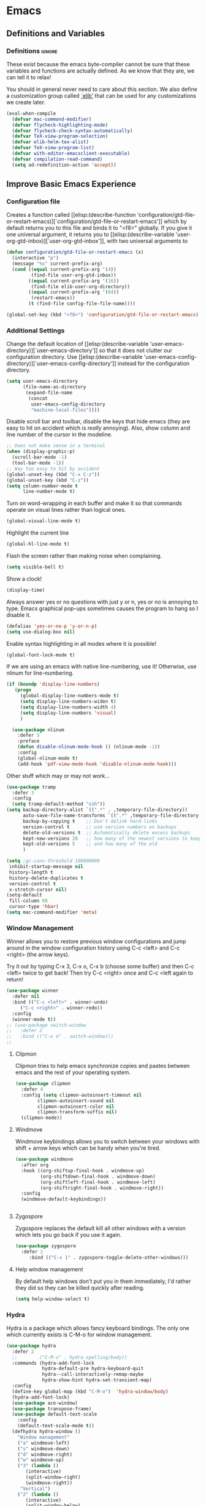 #+AUTHOR: Einar Elén
#+EMAIL: einar.elen@gmail.com
#+OPTIONS: toc:3 html5-fancy:t org-html-preamble:nil
#+HTML_DOCTYPE_HTML5: t
#+PROPERTY: header-args :tangle yes
#+STARTUP: noinlineimages

* Emacs
:PROPERTIES:
:ID:       98e63f19-0f9f-4d64-8679-f73f25010c4e
:END:
** Definitions and Variables
:PROPERTIES:
:ID:       7ace9abf-9530-423a-927f-a024a8c67df5
:END:
*** Definitions                                                   :ignore:
:PROPERTIES:
:ID:       3e2c6e03-2178-42d9-be36-b0f978dbaecd
:END:
These exist because the emacs byte-compiler cannot be sure
that these variables and functions are actually defined. As
we know that they are, we can tell it to relax!

You should in general never need to care about this
section. We also define a customization group called [[elisp:(customize-group 'elib)][`elib']]
that can be used for any customizations we create later.

#+BEGIN_SRC emacs-lisp 
(eval-when-compile
  (defvar mac-command-modifier)
  (defvar flycheck-highlighting-mode)
  (defvar flycheck-check-syntax-automatically)
  (defvar TeX-view-program-selection)
  (defvar elib-helm-tex-alist)
  (defvar TeX-view-program-list)
  (defvar with-editor-emacsclient-executable)
  (defvar compilation-read-command)
  (setq ad-redefinition-action 'accept))
#+END_SRC
** Improve Basic Emacs Experience
:PROPERTIES:
:ID:       0c5f0b2e-abdf-41c3-90d1-fab40849003d
:END:
*** Configuration file
:PROPERTIES:
:ID:       03a6d1fd-eb0e-4df0-919b-640c5e9e9af0
:END:
Creates a function called [[elisp:(describe-function
 'configuration/gtd-file-or-restart-emacs)][`configuration/gtd-file-or-restart-emacs']] which by default
returns you to this file and binds it to "<f8>" globally. If
you give it one universal argument, it returns you to [[elisp:(describe-variable
 'user-org-gtd-inbox)][`user-org-gtd-inbox']], with two universal arguments to
#+BEGIN_SRC emacs-lisp
(defun configuration/gtd-file-or-restart-emacs (x)
  (interactive "p")
  (message "%s" current-prefix-arg)
  (cond ((equal current-prefix-arg '(4))
         (find-file user-org-gtd-inbox))
        ((equal current-prefix-arg '(16))
         (find-file elib-user-org-directory))
        ((equal current-prefix-arg '(64))
         (restart-emacs))
        (t (find-file config-file-file-name))))

(global-set-key (kbd "<f8>") 'configuration/gtd-file-or-restart-emacs)
#+END_SRC
*** Additional Settings
:PROPERTIES:
:ID:       99d4c001-1607-49f3-a799-2297e4f500af
:END:
Change the default location of [[elisp:(describe-variable
'user-emacs-directory)][`user-emacs-directory']] so that it
does not clutter our configuration directory. Use
[[elisp:(describe-variable
'user-emacs-config-directory)][`user-emacs-config-directory']]
instead for the configuration directory.

#+BEGIN_SRC emacs-lisp
(setq user-emacs-directory
      (file-name-as-directory
       (expand-file-name
        (concat
         user-emacs-config-directory
         "machine-local-files"))))
#+END_SRC


Disable scroll bar and toolbar, disable the keys that hide
emacs (they are easy to hit on accident which is /really/
annoying). Also, show column and line number of the cursor
in the modeline.
#+BEGIN_SRC emacs-lisp
;; Does not make sense in a terminal
(when (display-graphic-p)
  (scroll-bar-mode -1)
  (tool-bar-mode -1))
;; Way too easy to hit by accident
(global-unset-key (kbd "C-x C-z"))
(global-unset-key (kbd "C-z"))
(setq column-number-mode t
      line-number-mode t)
#+END_SRC

Turn on word-wrapping in each buffer and make it so that
commands operate on visual lines rather than logical ones.
#+BEGIN_SRC emacs-lisp
(global-visual-line-mode t)
#+END_SRC

Highlight the current line
#+BEGIN_SRC emacs-lisp
(global-hl-line-mode t)
#+END_SRC

Flash the screen rather than making noise when complaining.
#+BEGIN_SRC emacs-lisp
(setq visible-bell t)
#+END_SRC
Show a clock!
#+BEGIN_SRC emacs-lisp
(display-time)
#+END_SRC
Always answer yes or no questions with just y or n, yes or no is
annoying to type. Emacs graphical pop-ups sometimes causes the program
to hang so I disable it.
#+BEGIN_SRC emacs-lisp
(defalias 'yes-or-no-p 'y-or-n-p)
(setq use-dialog-box nil)
#+END_SRC
Enable syntax highlighting in all modes where it is possible!
#+BEGIN_SRC emacs-lisp
(global-font-lock-mode t)
#+END_SRC
If we are using an emacs with native line-numbering, use it!
Otherwise, use nlinum for line-numbering.
#+BEGIN_SRC emacs-lisp
(if (boundp 'display-line-numbers)
   (progn
     (global-display-line-numbers-mode t)
     (setq display-line-numbers-widen t)
     (setq display-line-numbers-width 4)
     (setq display-line-numbers 'visual)
     )

  (use-package nlinum
    :defer 3
    :preface
    (defun disable-nlinum-mode-hook () (nlinum-mode -1))
    :config
    (global-nlinum-mode t)
    (add-hook 'pdf-view-mode-hook 'disable-nlinum-mode-hook)))
#+END_SRC

Other stuff which may or may not work...
#+BEGIN_SRC emacs-lisp
(use-package tramp
  :defer 3
  :config
  (setq tramp-default-method "ssh"))
(setq backup-directory-alist `((".*" . ,temporary-file-directory))
      auto-save-file-name-transforms `((".*" ,temporary-file-directory t))
      backup-by-copying t    ;; Don't delink hard-links
      version-control t      ;; use version numbers on backups
      delete-old-versions t  ;; Automatically delete excess backups
      kept-new-versions 20   ;; how many of the newest versions to keep
      kept-old-versions 5    ;; and how many of the old
      )

(setq ;gc-cons-threshold 100000000
 inhibit-startup-message nil
 history-length t
 history-delete-duplicates t
 version-control t
 x-stretch-cursor nil)
(setq-default
 fill-column 60
 cursor-type 'hbar)
(setq mac-command-modifier 'meta)
#+END_SRC
*** Window Management
:PROPERTIES:
:ID:       3bdf2a82-7310-42a2-886d-5f49ac718167
:END:
Winner allows you to restore previous window configurations and jump
around in the window configuration history using C-c <left> and C-c
<right> (the arrow keys).

Try it out by typing C-x 3, C-x o, C-x b (choose some buffer) and then
C-c <left> twice to get back! Then try C-c <right> once and C-c <left
again to return!


#+BEGIN_SRC emacs-lisp
(use-package winner
  :defer nil
  :bind (("C-c <left>" . winner-undo)
	 ("C-c <right>" . winner-redo))
  :config
  (winner-mode t))
;; (use-package switch-window
;;   :defer 2
;;   :bind (("C-x o" . switch-window)))
;;
#+END_SRC

**** Clipmon
:PROPERTIES:
:ID:       da180b8f-e514-4a17-a313-10c86c59023a
:END:
Clipmon tries to help emacs synchronize copies and
pastes between emacs and the rest of your operating
system.
#+BEGIN_SRC emacs-lisp
(use-package clipmon
  :defer 4
  :config (setq clipmon-autoinsert-timeout nil
		clipmon-autoinsert-sound nil
		clipmon-autoinsert-color nil
		clipmon-transform-suffix nil)
  (clipmon-mode))
#+END_SRC
****  Windmove
:PROPERTIES:
:ID:       fdd6346c-192c-4e63-b10a-a3e665812ffa
:END:
Windmove keybindings allows you to switch between your
windows with shift + arrow keys which can be handy when
you're tired.
#+BEGIN_SRC emacs-lisp
(use-package windmove
  :after org
  :hook ((org-shiftup-final-hook . windmove-up)
         (org-shiftdown-final-hook . windmove-down)
         (org-shiftleft-final-hook . windmove-left)
         (org-shiftright-final-hook . windmove-right))
  :config
  (windmove-default-keybindings))


#+END_SRC
**** Zygospore
:PROPERTIES:
:ID:       d02288e4-e02c-4269-8653-eaa4f24b96d8
:END:
Zygospore replaces the default kill all other windows with
a version which lets you go back if you use it again.
#+BEGIN_SRC emacs-lisp
(use-package zygospore
  :defer 1
	 :bind (("C-x 1" . zygospore-toggle-delete-other-windows)))
#+END_SRC
**** Help window management
:PROPERTIES:
:ID:       8652fd88-e184-46a9-ba72-25f6223c0994
:END:
By default help windows don't put you in them
immediately, I'd rather they did so they can be killed
quickly after reading.
#+BEGIN_SRC emacs-lisp
(setq help-window-select t)
#+END_SRC


*** Hydra
:PROPERTIES:
:ID:       245eb695-0abf-435d-aab8-eaf1e5a1f8de
:END:
Hydra is a package which allows fancy keyboard bindings. The
only one which currently exists is C-M-o for
window 	management.
#+BEGIN_SRC emacs-lisp
(use-package hydra
  :defer 2
  ;;        ("C-M-s" . hydra-spelling/body))
  :commands (hydra-add-font-lock
             hydra-default-pre hydra-keyboard-quit
             hydra--call-interactively-remap-maybe
             hydra-show-hint hydra-set-transient-map)
  :config
  (define-key global-map (kbd "C-M-o")  'hydra-window/body)
  (hydra-add-font-lock)
  (use-package ace-window)
  (use-package transpose-frame)
  (use-package default-text-scale
    :config
    (default-text-scale-mode t))
  (defhydra hydra-window ()
    "Window management"
    ("a" windmove-left)
    ("s" windmove-down)
    ("d" windmove-right)
    ("w" windmove-up)
    ("3" (lambda ()
	   (interactive)
	   (split-window-right)
	   (windmove-right))
     "Vertical")
    ("2" (lambda ()
	   (interactive)
	   (split-window-below)
	   (windmove-down))
     "Horizontal")
    ("t" transpose-frame "'")
    ("1" delete-other-windows "Delete All" :color blue)
    ("A" ace-window "Ace")
    ("S" ace-swap-window "Swap")
    ("k" ace-delete-window "Kill")
    ("i" ace-delete-other-windows "Ace-max")
    ("b" helm-mini "Buffers")
    ("q" nil "cancel" :color blue)
    ("M-t" text-scale-decrease "Local Text Scale--")
    ("C-t" text-scale-increase
     "Local Text Scale++")
    ("C-f" default-text-scale-increase
     "Global Text Scale++")
    ("M-f" default-text-scale-decrease "Global Text Scale--"))

  (eval-after-load "flyspell"
    (defhydra hydra-spelling (:color blue)
      "^
  ^Spelling^          ^Errors^            ^Checker^
  ^────────^──────────^──────^────────────^───────^───────
  _q_ quit            _<_ previous        _c_ correction
  ^^                  _>_ next            _d_ dictionary
  ^^                  _f_ check           _m_ mode
  ^^                  ^^                  ^^
  "
      ("q" nil)
      ("<" flyspell-correct-previous :color pink)
      (">" flyspell-correct-next :color pink)
      ("c" ispell)
      ("d" ispell-change-dictionary)
      ("f" flyspell-buffer)
      ("m" flyspell-mode)) )
  (print "")
  )


#+END_SRC

*** Mac-specific stuff
:PROPERTIES:
:ID:       2a98cf18-bc88-4bd1-95d0-44473338cd63
:END:
Add latex, bash, and much more support because they are in
weird places on Mac OS systems.  Because why wouldn't they
be.
#+BEGIN_SRC emacs-lisp
(if (equal system-type 'darwin)
    (progn (add-to-list 'exec-path "/usr/local/bin/")
           (add-to-list 'exec-path "/Library/TeX/texbin/pdflatex")
           (setenv "PATH" (concat "/usr/local/bin:/Library/TeX/texbin/:" (getenv "PATH")))))
#+END_SRC
*** Restarting Emacs
:PROPERTIES:
:ID:       3d5b1d39-5979-4951-b3ff-044537807d60
:END:
#+BEGIN_SRC emacs-lisp
(defun restart-emacs-with-arguments ()
  (interactive)
  (let ((response
         (read-string "Arguments to new emacs: "
                      )))
    (restart-emacs '(response))))
(defun restart-emacs-debug ()
  (interactive)
  ""
  (restart-emacs '("--debug-init")))
(use-package restart-emacs
  :init

  (defun restart-emacs-quick ()
    (interactive)
    ""
    (restart-emacs '("-Q")))

  :config

  (define-key-after
    global-map
    [menu-bar restart-emacs-menu]
    (cons "Restart Emacs"
          (make-sparse-keymap
           "Restart-emacs-menu-keymap"))
    'tools)

  (define-key global-map
    [menu-bar restart-emacs-menu rs]
    '("Restart Emacs" . restart-emacs)
    )
  (define-key global-map
    [menu-bar restart-emacs-menu rs-d]
    '("Restart Emacs (Debug)" . restart-emacs-debug))
  (define-key global-map
    [menu-bar restart-emacs-menu rs-q]
    '("Restart Emacs (Quick)" . restart-emacs-quick))
  (define-key global-map
    [menu-bar restart-emacs-menu rs-args]
    '("Restart Emacs (Args...)" . restart-emacs-with-arguments))


  )
#+END_SRC
** Looks/Themes
:PROPERTIES:
:ID:       ce830bc7-3da6-432a-a723-1d7faf6cb31d
:END:
*** Basic Configuration
:PROPERTIES:
:ID:       644ee45f-f75a-4cbd-b3b1-57778fea1221
:END:
Adds colouring for variables in programming languages. Sets
the starting buffer to this file.
#+BEGIN_SRC emacs-lisp
;; (setq initial-buffer-choice config-file-file-name)

(use-package color-identifiers-mode
  :diminish color-identifiers-mode
  :defer 4
  :config
  (global-color-identifiers-mode t))

#+END_SRC
*** Themes
**** Spaceline
#+BEGIN_SRC emacs-lisp
(use-package spaceline
  :defer 2
  :commands (spaceline-spacemacs-theme
             spaceline-helm-mode spaceline-info-mode)
  :config
  (use-package spaceline-config
    :ensure nil
    :config
    (spaceline-spacemacs-theme)
    (spaceline-helm-mode t)
    (spaceline-info-mode t)
    ;; (use-package all-the-icons
    ;;   :config
    ;;   (use-package spaceline-all-the-icons
    ;;     :config
    ;;     (spaceline-all-the-icons-theme)))
    ))
#+END_SRC
**** Spacemacs
#+BEGIN_SRC emacs-lisp
(use-package spacemacs-common
  :ensure spacemacs-theme
  :config )
#+END_SRC
**** Doom-Themes

#+BEGIN_SRC emacs-lisp
(use-package doom-themes
  :config
  (setq doom-themes-enable-bold t doom-themes-enable-italic t)
  (doom-themes-neotree-config)
  (doom-themes-treemacs-config)
  (doom-themes-org-config))
#+END_SRC
*** Fonts
#+BEGIN_SRC emacs-lisp
(set-frame-font "Source Code Pro 13" nil t)
#+END_SRC

** Text Editing
:PROPERTIES:
:ID:       e88a991a-273f-4647-9f69-db4480e4f2c4
:END:
Everything in here is essentially from [[http://tuhdo.github.io][tuhdo]] and most of it
is sane by default. Check out the individual packages in his
C/C++ tutorial!
*** Basic
:PROPERTIES:
:ID:       ee87ba06-6f6d-4d2b-b85d-bcfe9ed0928a
:END:
#+BEGIN_SRC emacs-lisp
(setq global-mark-ring-max 5000
      mark-ring-max 5000
      mode-require-final-newline t
      tab-width 2
      kill-ring-max 5000
      kill-whole-line t)
(setq-default indent-tabs-mode nil
	      indent-tabs-mode nil)
(set-terminal-coding-system 'utf-8)
(set-keyboard-coding-system 'utf-8)
(set-language-environment "UTF-8")
(prefer-coding-system 'utf-8)
;; Not sure if i want this feature, it causes you to delete
;; things in selection if you start writing much like on
;; most operating systems.
;; (delete-selection-mode t)

;; (add-hook 'sh-mode-hook (lambda ()
;;    k                      (setq
;;                          tab-width
;;                          4)))

;; (use-package simple
;;   :ensure nil
;;   :hook
;;   ((prog-mode)
;;    . auto-fill-mode))

;; (use-package refill :hook ((text-mode org-mode) ))





(use-package
  whitespace
  :config (add-hook
	   'diff-mode-hook
	   (lambda ()
	     (setq-local
	      whitespace-style
	      '(face
		tabs
		tab-mark
		spaces
		space-mark
		trailing
		indentation::space
		indentation::tab
		newline
		newline-mark))
	     (whitespace-mode 1)))
  (global-set-key
   (kbd "C-c w")
   'whitespace-mode))
;;(use-package diff-mode)
;;(add-hook 'prog-mode-hook (lambda () (interactive) (setq
;;                          show-trailing-whitespace 1)))

;; (add-hook 'text-mode-hook 'auto-fill-mode)
#+END_SRC
*** Keybindings
:PROPERTIES:
:ID:       e2c8acc1-eb44-40a8-b854-a7f21334de9e
:END:
Disable certain keybindings that are often clicked by
mistake. Add keybinding for compilation (F5) and for
capitalising (M-c).

#+BEGIN_SRC emacs-lisp
(global-set-key (kbd "RET") 'newline-and-indent)
(global-set-key (kbd "C-<down-mouse-1>") 'ignore)
(global-set-key (kbd "C-<down-mouse-2>") 'ignore)
(global-set-key (kbd "C-<down-mouse-3>") 'ignore)
(global-set-key (kbd "C-<mouse-1>")
                'ignore)

(global-set-key (kbd "C-<mouse-2>") 'ignore)

(global-set-key (kbd "C-<mouse-3>") 'ignore)

(global-set-key (kbd "M-c") 'capitalize-dwim)

(global-set-key (kbd "<f5>")
                (lambda () (interactive)
                  (setq-local compilation-read-command nil)
                  (call-interactively 'compile)))
#+END_SRC
*** Packages
:PROPERTIES:
:ID:       833d7de4-405a-4879-8cb2-f8ff9b497cb9
:END:
**** Rainbow Delimiters
:PROPERTIES:
:ID:       7a40a382-9438-4c45-bec4-dedb955febd5
:END:
Rainbow delimiters highlights braces, brackets, and their
friends.

#+BEGIN_SRC emacs-lisp
(use-package rainbow-delimiters
  :hook (prog-mode . rainbow-delimiters-mode-enable))
#+END_SRC
**** Aggressive Indentation
:PROPERTIES:
:ID:       9963e877-08ae-4ddf-b709-df81df380927
:END:
Tries to keep your indentation in check by, being aggressive
about it. It is related to electric-indent-mode but is, more
aggressive.

#+BEGIN_SRC emacs-lisp
(use-package aggressive-indent
  :config
  (global-aggressive-indent-mode -1))
#+END_SRC
**** Which-key
:PROPERTIES:
:ID:       a94d0064-685f-4b20-b43d-6fc8021987c9
:END:
Which-key gives you suggestions if you have started a key
combination but stopped. Real handy.
#+BEGIN_SRC emacs-lisp
(use-package which-key
  :ensure t
  :diminish which-key-mode
  :hook (after-init . which-key-mode))
#+END_SRC
**** Volatile Highlights
:PROPERTIES:
:ID:       bf40c61d-c498-4754-920a-4a73936b7286
:END:
Briefly highlights changes to the buffer for things like
pasting.
#+BEGIN_SRC emacs-lisp
(use-package volatile-highlights
  :diminish volatile-highlights-mode
  :config
  (volatile-highlights-mode t))
#+END_SRC
**** Dtrt-Indent
:PROPERTIES:
:ID:       155f1c87-b5c8-4c8d-9da5-5ec273426ae6
:END:
Guess indentation for many newly opened files based on what
is already in them.
#+BEGIN_SRC emacs-lisp
(use-package dtrt-indent
  :defer 2
  :config
  (dtrt-indent-mode t)
  (setq dtrt-indent-verbosity 0))
#+END_SRC
**** Whitespace Butler
:PROPERTIES:
:ID:       18029dc2-51f4-4533-86b5-60fe5694f083
:END:
Whitespace butler kills useless whitespace when you aren't
doing anything else.
#+BEGIN_SRC emacs-lisp
(use-package ws-butler
  :hook ((prog-mode org-mode text-mode fundamental-mode) . ws-butler-mode)
  :diminish ws-butler-mode)
#+END_SRC
**** Undo Tree
:PROPERTIES:
:ID:       d2fa8cc9-fec4-41f2-b331-8b1cb3c40a2a
:END:
Makes undoing really fancy with a tree. Try it with C-x u.
#+BEGIN_SRC emacs-lisp
(use-package undo-tree
  :diminish undo-tree-mode
  :bind (("C-x u" . undo-tree-visualize))
  :config
  (global-undo-tree-mode)
  (setq undo-tree-visualizer-timestamps nil
	undo-tree-visualizer-diff t))
#+END_SRC
**** Smartparens
:PROPERTIES:
:ID:       efa46fec-5f1e-49bd-9d49-afc32561af23
:END:
Smartparens makes working with pairs of things such as
parentheses simple. It keeps you from messing them up which
is neat.
#+BEGIN_SRC emacs-lisp
(use-package smartparens
  :diminish smartparens-mode
  :defer 1
  :commands sp-pair
  :hook ((org-mode text-mode TeX-mode c-mode-common org-src-mode)
         . smartparens-mode)
  :config
  (setq sp-escape-quotes-after-insert nil)
  (require 'smartparens-config)
  (sp-pair "\\[" "\\]")
  (setq ;; sp-base-key-bindings 'paredit
   sp-autoskip-closing-pair 'always
   sp-hybrid-kill-entire-symbol nil)
  (smartparens-strict-mode)
  ;; (sp-use-paredit-bindings)
  ;; (smartparens-global-mode t)
  :bind (:map smartparens-mode-map (("M-<down>" . nil)
				    ("M-<up>" . nil))))
#+END_SRC
**** Comment-dwim-2
:PROPERTIES:
:ID:       cd4c7416-60e7-4b90-95c0-35de82183bfb
:END:
Lets you comment out stuff in more cleaver ways than
default. Dwim stands for do what i mean.
#+BEGIN_SRC emacs-lisp
(use-package comment-dwim-2
  :bind (("M-;" . comment-dwim-2)))
#+END_SRC
**** Anzu
:PROPERTIES:
:ID:       4bc566de-5f12-4aed-b39d-8d57b522fcb6
:END:
Anzu makes the regular query and replace function much more
useful.
#+BEGIN_SRC emacs-lisp
(use-package anzu
  :diminish anzu-mode
  :config
  (global-anzu-mode t)
  :bind (("M-%" . anzu-query-replace)
	 ("C-M-%" . anzu-query-replace-regexp)))
#+END_SRC
**** Iedit
:PROPERTIES:
:ID:       5a77dfde-4a06-4502-99ac-77c360b9ba13
:END:
This is really cool. Mark a section and edit all occurrences
of the section.
#+BEGIN_SRC emacs-lisp
(use-package iedit
  :config
  (setq iedit-toggle-key-default nil)
  :bind (("C-M-;" . iedit-mode)))
#+END_SRC
**** Customized Functions (Mainly From Prelude)
:PROPERTIES:
:ID:       884d3d75-7357-4ac4-b50a-4cbc8b8401ab
:END:
#+BEGIN_SRC emacs-lisp
(defun prelude-move-beginning-of-line (arg)
  "Move point back to indentation of beginning of line. Move
  point to the first non-whitespace character on this line. If
  point is already there, move to the beginning of the
  line. Effectively toggle between the first non-whitespace
  character and the beginning of the line.

If ARG is not nil or 1, move forward ARG - 1 lines first. If
point reaches the beginning or end of the buffer, stop
there."


  (interactive "^p")
  (setq arg (or arg 1))
  ;; Move lines first
  (when (/= arg 1)
    (let ((line-move-visual nil))
      (forward-line (1- arg))))
  (let ((orig-point (point)))
    (back-to-indentation)
    (when (= orig-point (point))
      (move-beginning-of-line 1))))

(global-set-key (kbd "C-a") 'prelude-move-beginning-of-line)
(defadvice kill-ring-save (before slick-copy activate compile)
  "When called interactively with no active region, copy a
single line instead."
  (interactive
   (if mark-active (list (region-beginning) (region-end))
     (message "Copied line")
     (list (line-beginning-position)
           (line-beginning-position 2)))))

(defadvice kill-region (before slick-cut activate compile)
  "When called interactively with no active region, kill a
  single line instead."
  (interactive
   (if mark-active (list (region-beginning) (region-end))
     (list (line-beginning-position)
           (line-beginning-position 2)))))
;; kill a line, including whitespace characters until next non-whitespace character
;; of next line
(defadvice kill-line (before check-position activate)
  (if (member major-mode
              '(emacs-lisp-mode scheme-mode lisp-mode
                                c-mode c++-mode objc-mode
                                latex-mode plain-tex-mode))
      (if (and (eolp) (not (bolp)))
          (progn (forward-char 1)
                 (just-one-space 0)
                 (backward-char 1)))))
;; taken from prelude-editor.el
;; automatically indenting yanked text if in programming-modes
(defvar yank-indent-modes
  '(LaTeX-mode TeX-mode)
  "Modes in which to indent regions that are yanked (or
  yank-popped). Only modes that don't derive from
  `prog-mode' should be listed here.")

(defvar yank-indent-blacklisted-modes
  '(python-mode slim-mode haml-mode)
  "Modes for which auto-indenting is suppressed.")

(defvar yank-advised-indent-threshold 1000
  "Threshold (# chars) over which indentation does not
  automatically occur.")

(defun yank-advised-indent-function (beg end)
  "Do indentation, as long as the region isn't too large."
  (if (<= (- end beg) yank-advised-indent-threshold)
      (indent-region beg end nil)))

(defadvice yank (after yank-indent activate)
  "If current mode is one of 'yank-indent-modes, indent
yanked text (with prefix arg don't indent)."

  (if (and (not (ad-get-arg 0))
           (not (member major-mode
                        yank-indent-blacklisted-modes))
           (or (derived-mode-p 'prog-mode)
               (member major-mode yank-indent-modes)))
      (let ((transient-mark-mode nil))
        (yank-advised-indent-function (region-beginning)
                                      (region-end)))))


(defadvice yank-pop (after yank-pop-indent activate)
  "If current mode is one of `yank-indent-modes', indent
yanked text (with prefix arg don't indent)."
  (when (and (not (ad-get-arg 0))
             (not (member major-mode
                          yank-indent-blacklisted-modes))
             (or (derived-mode-p 'prog-mode)
                 (member major-mode yank-indent-modes)))
    (let ((transient-mark-mode nil))
      (yank-advised-indent-function (region-beginning)
                                    (region-end)))))
;; prelude-core.el
(defun indent-buffer ()
  "Indent the currently visited buffer."
  (interactive)
  (indent-region (point-min) (point-max)))


;; prelude-editing.el
(defcustom prelude-indent-sensitive-modes
  '(coffee-mode python-mode slim-mode haml-mode yaml-mode)
  "Modes for which auto-indenting is suppressed."
  :type 'list
  :group 'prelude)

(defun indent-region-or-buffer ()
  "Indent a region if selected, otherwise the whole buffer."
  (interactive)
  (unless (member major-mode prelude-indent-sensitive-modes)
    (save-excursion
      (if (region-active-p)
          (progn
            (indent-region (region-beginning) (region-end))
            (message "Indented selected region."))
        (progn
          (indent-buffer)
          (message "Indented buffer.")))
      (whitespace-cleanup))))

(global-set-key (kbd "C-c i") 'indent-region-or-buffer)

;; add duplicate line function from Prelude
;; taken from prelude-core.el
(defun prelude-get-positions-of-line-or-region ()
  "Return positions (beg . end) of the current line or
region."
  (let (beg end)
    (if (and mark-active (> (point) (mark)))
        (exchange-point-and-mark))
    (setq beg (line-beginning-position))
    (if mark-active
        (exchange-point-and-mark))
    (setq end (line-end-position))
    (cons beg end)))

;; smart openline
(defun prelude-smart-open-line (arg)
  "Insert an empty line after the current line. Position the
cursor at its beginning, according to the current mode. With
a prefix ARG open line above the current line."
  (interactive "P")
  (if arg
      (prelude-smart-open-line-above)
    (progn
      (move-end-of-line nil)
      (newline-and-indent))))

(defun prelude-smart-open-line-above ()
  "Insert an empty line above the current line. Position the
cursor at it's beginning, according to the current mode."
  (interactive)
  (move-beginning-of-line nil)
  (newline-and-indent)
  (forward-line -1)
  (indent-according-to-mode))
(global-set-key (kbd "M-o") 'prelude-smart-open-line)
#+END_SRC

**** Avy
:PROPERTIES:
:ID:       3ba766e4-840c-4647-b3e3-7497c7dcf21d
:END:
Avy provides an interesting way to find things in text. It
is the kind of thing that you definitely would be useful if
you got started but which I haven't really gotten started
with.
#+BEGIN_SRC emacs-lisp
(use-package avy
  :config
  (setq avy-all-windows nil)
  (use-package avy-zap
    :defer 3)
  :bind (("C-:" . avy-goto-char)
	 ("C-;" . avy-goto-word-1)))
#+END_SRC
**** Dumb-Jump
:PROPERTIES:
:ID:       965b25ec-745c-4c97-aaeb-df9dd5c22d3b
:END:
Dumb jump tries to find variables and functions by simply
searching for the word in as many files as possible.
#+BEGIN_SRC emacs-lisp
(use-package dumb-jump
  :defer 2
  :diminish dumb-jump-mode
  :bind (("C-M-g" . dumb-jump-go)
	 ("C-M-p" . dumb-jump-back)
	 ("C-M-q" . dumb-jump-quick-look))
  :config
  (dumb-jump-mode t))
#+END_SRC

** PDF-Handling
:PROPERTIES:
:ID:       77b2a7a3-3ab5-4862-9f1a-78495d8011d2
:END:
The basic emacs pdf viewing utility, docview, is kind of
wonky. This installs a different utility, pdf-tools
which is wonderful! It does require some things
installed on your system to work (development version of
all of them)
- libpng
- libpoppler-glib, libpoppler-private
- imagemagick
- libz
- gcc, g++
- make
- automake
- autoconf

It is currently only enabled on linux, mac, and cygwin.
#+BEGIN_SRC emacs-lisp
  (use-package pdf-tools
    :mode ("\\.pdf\\'" . pdf-view-mode)
    :when (or (eq system-type 'gnu/linux)
              (eq system-type 'cygwin)
              (eq system-type 'darwin))
    :defer 2
    :config

    (setq-default pdf-view-display-size 'fit-page))
#+END_SRC

** Emacs-dashboard
Dashboard sets up a nice startup instead of the default
startup. It shows you files you've opened recently and your
agenda items.
#+BEGIN_SRC emacs-lisp
(use-package dashboard
  :defer nil
  :init
  :config
  (dashboard-setup-startup-hook)
  (add-to-list 'dashboard-items '(agenda) t)
  (setq show-week-agenda-p t)
(setq initial-buffer-choice (lambda () (get-buffer "*dashboard*")))
)
#+END_SRC
** Neotree
Neotree is a nice little file browser. I have it bound to f1.
#+BEGIN_SRC emacs-lisp
(use-package neotree
  :defer 1
  :config
  (setq neo-theme (if (display-graphic-p) 'icons 'arrow))
  (setq neo-smart-open t)

  :bind ("<f1>" . neotree-toggle ))
#+END_SRC
** EVIL/Tutor
If you are a vim-user, you will love Evil-mode. It is an
implementation of the good stuff from vim in Emacs (this
might be somewhat contentious). I have it on so I can mess
around with vim from time to time but I set the default
state of each buffer to the standard Emacs mode.

There is an implementation of the vim tutor available for
Evil-mode.

[[https://www.youtube.com/watch?v=JWD1Fpdd4Pc][There is a great talk about Evil-mode for vim users
available by Aaron Bieber]]

Ironically, this talk is the reason I got started... with Emacs.

#+BEGIN_SRC emacs-lisp
;; (use-package evil
;;   :config
;;   :disabled t
;;   (setq evil-default-state 'emacs)
;;   ;; (use-package org-evil)
;;   ;; (use-package evil-tutor)
;;   (evil-mode t))
#+END_SRC
* Development/Writing
:PROPERTIES:
:ID:       cb1005df-4514-4726-b68b-1373343100d4
:END:
Again, visit [[http://tuhdo.github.io][tuhdo]] but check out the stuff about helm specifically!
** Project Management
:PROPERTIES:
:ID:       94034714-fb8d-42ea-8956-e84cf7849cb8
:END:
*** Projectile
:PROPERTIES:
:ID:       37e27ecb-6374-429d-81ac-3ddc0968e9aa
:END:
#+BEGIN_SRC emacs-lisp
(use-package projectile
  :hook (prog-mode . projectile-mode)
  :init
  (setq projectile-keymap-prefix (kbd "C-c p"))
  :config

  (projectile-global-mode)
  (setq projectile-enable-caching t)
  :diminish projectile-mode)
#+END_SRC
*** Magit
:PROPERTIES:
:ID:       10086449-5e80-4ed3-96e5-0439180ec58a
:END:
#+BEGIN_SRC emacs-lisp
(when (not (string= system-type "windows-nt"))
  (use-package magit
    :commands magit-status
    :bind ("C-x g" . magit-status)
    :config)
  )
#+END_SRC
** Helm
:PROPERTIES:
:ID:       319b55eb-ac6a-4658-bb7c-23a7b86ea768
:END:
Helm makes emacs a lot better.
*** Helm Gtags
:PROPERTIES:
:ID:       34bc616f-cb89-4937-921a-ca59340051c0
:END:
#+BEGIN_SRC emacs-lisp
(use-package helm-gtags
  :when (executable-find "gtags")
  :hook ((dired-mode eshell-mode c-mode c++-mode java-mode asm-mode) . helm-gtags-mode)
  :config
  (setq
   helm-gtags-ignore-case t
   helm-gtags-auto-update t
   helm-gtags-use-input-at-cursor t
   helm-gtags-pulse-at-cursor t
   helm-gtags-prefix-key "\C-cg")
  (setq helm-gtags-prefix-key "\C-cg"))
#+END_SRC
*** Basic Configuration
:PROPERTIES:
:ID:       4ef254df-450b-4522-9849-4f790b9a8a72
:END:
#+BEGIN_SRC emacs-lisp
(use-package helm
  :functions helm-find-files
  :commands
  (helm-mode helm-M-x helm-show-kill-ring helm-mini
             helm-find helm-all-mark-rings
             helm-apropos helm-info-Emacs
             helm-locate-library helm-minibuffer-history
             helm-occur helm-wikipedia-suggest helm-register
             helm-etags-select helm-buffers-list helm-google
             helm-yas-complete helm-ag helm-grep-ag
             helm-elisp-show-help helm-command-prefix
             helm-locate helm-man-woman helm-autoresize-mode
             helm-descbinds-mode helm-themes helm-dash
             helm-multi-swoop-all
             helm-swoop-without-pre-input
             helm-swoop-from-isearch  helm-projectile
             helm-semantic helm-info-semantic)
  :diminish helm-mode
  :bind (("M-x" . helm-M-x)
	 ("M-y" . helm-show-kill-ring)
	 ("C-x b" . helm-mini)
	 ("C-x C-f" . helm-find-files)
	 ("C-h SPC" . helm-all-mark-rings)
	 :map help-map
	 ("C-f" . helm-apropos)
	 ("r" . helm-info-emacs)
	 ("C-l" . helm-locate-library)
	 :map minibuffer-local-map
	 ("M-p" . helm-minibuffer-history)
	 ("M-n" . helm-minibuffer-history)
	 :map helm-grep-mode-map
	 ("<return>" . helm-grep-mode-jump-other-window)
	 ("n" . helm-grep-mode-jump-other-window-forward)
	 ("p" . helm-grep-mode-jump-other-window-backward))
  :config
  (use-package helm-config
    :ensure nil)
  (helm-mode t)
  (use-package helm-files
    :ensure nil)
  (use-package helm-find
    :ensure nil)
  (use-package helm-command :ensure nil
    :config
    (setq helm-M-x-requires-pattern nil)
    (setq helm-M-x-fuzzy-match t))
  (use-package helm-grep
    :ensure nil)
  (global-set-key (kbd "C-c h") 'helm-command-prefix)
  (global-unset-key (kbd "C-x c"))
  (bind-key "C-c h o" #'helm-occur)
  (bind-key "C-c h C-c w" #'helm-wikipedia-suggest)
  (bind-key "C-c h x" #'helm-register)
  (define-key global-map [remap find-tag] 'helm-etags-select)
  (define-key global-map [remap list-buffers] 'helm-buffers-list)

  (use-package helm-google
    :config
    (when (executable-find "curl")
      (setq helm-net-prefer-curl t)))
  (use-package helm-c-yasnippet
    :after yasnippet
    :config
    (setq helm-yas-display-key-on-candidate t))
  (use-package helm-ag)
  (use-package helm-elisp
    :ensure nil
    :config
    (setq helm-apropos-fuzzy-match t))

  (use-package helm-locate
    :ensure nil
    :config
    (setq helm-locate-fuzzy-match t))
  (use-package helm-files
    :ensure nil
    :config
    (setq helm-ff-search-library-in-sexp t
	  helm-ff-file-name-history-use-recentf t
	  helm-ff-skip-boring-files t))
  (use-package helm-for-files
    :ensure nil)
  (setq helm-scroll-amount 4
	helm-split-window-inside-p t
	helm-input-idle-delay 0.01
	helm-candidate-number-limit 500
	helm-move-to-line-cycle-in-source t
	helm-buffers-fuzzy-matching t
        helm-recentf-fuzzy-match t)
  (add-to-list 'helm-sources-using-default-as-input 'helm-source-man-pages)
  ;; (add-hook 'eshell-mode-hook
  ;;           #'(lambda ()
  ;;               (define-key eshell-mode-map (kbd "M-l")  'helm-eshell-history)))
  (add-hook 'helm-goto-line-before-hook 'helm-save-current-pos-to-mark-ring)
  (helm-autoresize-mode t)
  (use-package helm-descbinds
    :config
    (helm-descbinds-mode t))
  (use-package helm-themes
    :commands helm-themes
    :bind (("<f10>" . helm-themes)))
  (use-package helm-dash)

  (use-package helm-swoop
    :bind
    (("C-c s" . helm-multi-swoop-all)
     ("C-s" . helm-swoop-without-pre-input)
     ("C-r" . helm-swoop-without-pre-input)
     :map isearch-mode-map
     ("M-i" . helm-swoop-from-isearch))
    :commands
    (helm-swoop
     helm-multi-swoop
     helm-swoop-from-isearch
     helm-multi-swoop-all-from-helm-swoop)
    :config
    (global-set-key (kbd "C-c h s") 'helm-swoop)
    (define-key helm-swoop-map (kbd "M-i")
      'helm-multi-swoop-all-from-helm-swoop)
    (setq helm-multi-swoop-edit-save t
	  helm-swoop-split-with-multiple-windows t
	  helm-swoop-split-direction 'split-window-vertically
	  helm-swoop-speed-or-color t))
  (use-package helm-projectile
    :after (projectile)
    :config
    (helm-projectile-on)
    (setq projectile-completion-system 'helm)
    (setq projectile-indexing-method 'alien)))
#+END_SRC
** Elglot
:PROPERTIES:
:ID:       03d6f2fd-2956-473e-b654-4a2766edad38
:END:
An emacs language server protocol client. Kind of new.
Hopefully it gets useful in the future.
#+BEGIN_SRC emacs-lisp
(use-package eglot)
#+END_SRC
** Yasnippet
:PROPERTIES:
:ID:       42e5a0f0-74a7-485a-a909-471bffa936a5
:END:
#+BEGIN_SRC emacs-lisp
(use-package yasnippet
  :defer 1
  :init
  (defun start-yasnippet ()
    (interactive)
    (yas-minor-mode t))
  (defun elib-org-latex-yas ()
    (yas-activate-extra-mode  'latex-mode))
  ;; :commands yas-minor-mode
  ;; :hook (((prog-mode TeX-mode) . start-yasnippet))
  :config
  (use-package yasnippet-snippets)
  (set 'yas-verbosity 1)
  (add-to-list 'yas-snippet-dirs tuhdo-snippets-directory )
  (add-to-list 'yas-snippet-dirs elib-snippets-directory )
  (yas-global-mode t)
  (add-hook 'org-mode-hook #'elib-org-latex-yas))
#+END_SRC

** Terminal Usage
:PROPERTIES:
:ID:       9828326a-0250-455b-ac08-e349e5121ea2
:END:
Create and use multiple terminals with multi-term. It is
pretty nifty.
#+BEGIN_SRC emacs-lisp
(use-package multi-term
  :bind (("<f6>" . multi-term-next)
	 ("C-<f6>" . multi-term)
	 :map term-raw-map
	 ("C-c C-j" . term-line-mode))
  :config
  (if (file-exists-p "/usr/bin/fish")
      (setq multi-term-program "/usr/bin/fish"))
  (when (require 'term nil t) ;; only if term can be loaded..
    (setq
     term-bind-key-alist
     (list
      (cons "C-c C-c" 'term-interrupt-subjob)
      (cons "C-p" 'previous-line)
      (cons "C-n" 'next-line)
      (cons "M-f" 'term-send-forward-word)
      (cons "M-b" 'term-send-backward-word)
      (cons "C-c C-j" 'term-line-mode)
      (cons "C-c C-k" 'term-char-mode)
      (cons "M-DEL" 'term-send-backward-kill-word)
      (cons "M-d" 'term-send-forward-kill-word)
      (cons "<C-left>" 'term-send-backward-word)
      (cons "<C-right>" 'term-send-forward-word)
      (cons "C-r" 'term-send-reverse-search-history)
      (cons "M-p" 'term-send-raw-meta)
      (cons "M-y" 'term-send-raw-meta)
      (cons "C-y" 'term-send-raw)))))
	 #+END_SRC
** LaTeX/AUCTeX
:PROPERTIES:
:ID:       1b9bd876-1078-4366-9bde-9db814381c77
:END:
#+BEGIN_SRC emacs-lisp

(use-package tex
  :ensure auctex
  :mode (("\\.tex$" . TeX-mode))
  :defines TeX-run-TeX
  :bind (:map TeX-mode-map
	      ("C-c v" . elib-helm-tex-choose-program))
  :init
  (unless (getenv "TEXMFHOME")
        (setenv "TEXMFHOME" (concat (getenv "HOME") "/texmf")))

  :commands
  (TeX-revert-document-buffer
   TeX-command TeX-master-file)
  :config
  ;; (setq TeX-source-correlate-start-server t)
  (add-hook 'LaTeX-mode-hook #'TeX-source-correlate-mode)
  (add-hook 'TeX-after-compilation-finished-functions #'TeX-revert-document-buffer)
  ;; (define-key TeX-mode-map (kbd "TAB") 'company-complete)
  ;; (define-key TeX-mode-map (kbd "TAB") 'company-complete)
  (use-package tex-buf :ensure nil)
  (use-package latex-preview-pane
    :config
    (setq TeX-save-query nil)
    (latex-preview-pane-enable))
  (setq doc-view-continuous t)
  (use-package preview-latex
    :disabled t
    :defer 1)
  (use-package asy-mode
    :after (tex tex-buf)
    :when (executable-find "asy")
    :ensure nil
    :load-path elib-asymptote-load-path
    :mode ("\\.asy\\'" . asy-mode)
    :init
    (autoload 'asy-mode "asy-mode.el" "Asymptote Major Mode" t)
    (autoload 'lasy-mode "asy-mode.el" "Hybrid Asymptote/LaTeX Major Mode" t)
    (autoload 'asy-insinuate-latex "asy-mode.el" "Asymptote Insinuate LaTeX" t)
    :config
    (defun run-asy-in-tex ()
      (interactive "")
      (TeX-command TeX-run-TeX (TeX-master-file nil nil nil) t)
      (save-window-excursion (compile "asy *.asy"))
      (TeX-command TeX-run-TeX (TeX-master-file nil nil nil) t)
      )
    (add-to-list 'TeX-command-list
		 '("Asymptote" "asy *.asy" TeX-run-TeX nil t :help "Run Asymptote")))
  (setq TeX-auto-save t)
  (setq TeX-parse-self t)
  (setq-default TeX-master nil))
	 #+END_SRC
** Company
:PROPERTIES:
:ID:       1e97f178-f9db-4633-8c7e-fd5aa9a72bc5
:END:
 	#+BEGIN_SRC emacs-lisp
(use-package company
  :diminish company-mode
  :config
  (global-company-mode t)

  (setq company-idle-delay 0.01
	company-tooltip-idle-delay 0.01)
;;; Back-ends
;;; C/C++
  (use-package company-clang
    :disabled t
    :ensure nil
    :config
    (setq
     company-clang-arguments
     (list "-std=c++1z" "-Wall" "-Werror"
	   "-Wpedantic -I./ -I./include/ -I../include/ -I../")))
  (use-package company-c-headers
    :disabled t
    :after cc-mode
    :config
    ;; (define-key c-mode-map  [(tab)] 'company-complete)
    ;; (define-key c++-mode-map  [(tab)] 'company-complete)
    ;; (define-key c-mode-map (kbd "TAB") 'company-complete)
    ;; (define-key c++-mode-map (kbd "TAB") 'company-complete)
    (use-package semantic
      :commands semantic-gcc-setup
      :functions semantic-gcc-get-include-paths
      :config
      (semantic-gcc-setup)
      (dolist (name (semantic-gcc-get-include-paths "c++"))
	(add-to-list 'company-c-headers-path-system name)))
    (add-to-list 'company-backends 'company-c-headers))
  (use-package company-irony
    :disabled t
    :after irony
    :hook (irony-mode . company-irony-setup-begin-commands)
    :config
    (use-package company-irony-c-headers
      :after company-c-headers
      :config
      (add-to-list-multi 'company-backends '(company-irony-c-headers company-irony))))

  ;; TeX
  (use-package company-auctex
    :after tex
    :config
    (company-auctex-init))
  ;; Yasnippet
  (use-package company-yasnippet
    :ensure nil
    :after yasnippet
    :config
    (global-set-key (kbd "C-c y") 'company-yasnippet)
    (add-to-list 'company-backends 'company-yasnippet t))
;;; Elisp
  ;; (define-key emacs-lisp-mode-map (kbd "TAB") 'company-complete)
;;; Generic
  ;; (define-key prog-mode-map (kbd "TAB") 'company-complete)
;;; Config

  (when company-backends
    (progn
      (delete 'company-semantic company-backends))))
  #+END_SRC
** Flycheck
:PROPERTIES:
:ID:       84781c34-923c-43a6-8df9-4b6a1366d4db
:END:
	 #+BEGIN_SRC emacs-lisp
(use-package flycheck
  :disabled t
  :init
  (defun disable-flycheck-temporarily ()
    "Disables flycheck in current buffer."
    (interactive)
    (flycheck-mode -1))
  :config
  (setq flycheck-idle-change-delay 0.1)
  (add-hook 'org-src-mode-hook
            'disable-flycheck-temporarily)

  (global-flycheck-mode t))

	 #+END_SRC
** Web Development
:PROPERTIES:
:ID:       3c853127-d141-4de4-9f48-fd5dd4602930
:END:
	 #+BEGIN_SRC emacs-lisp
(use-package web-mode
	:defer 2)
	 #+END_SRC
** C/C++
:PROPERTIES:
:ID:       142a6210-ba13-4bfc-96d5-5034b7ed22c1
:END:
*** Basic Settings
:PROPERTIES:
:ID:       770bdc8e-7d22-488c-9e52-f44e75e60659
:END:
#+BEGIN_SRC emacs-lisp
(use-package cc-mode
  :mode (("\\.c\\'" . c-mode)
         ("\\.h\\'" . c++-mode)
         ("\\.hpp\\'" . c++-mode)
         ("\\.hxx\\'" . c++-mode)
         ("\\.ii\\'" . c++-mode)
         ("\\.C\\'" . c++-mode)
         ("\\.cpp\\'" . c++-mode)
         ("\\.CPP\\'" . c++-mode)
         ("\\.c++\\'" . c++-mode)
         ("\\.cxx\\'" . c++-mode)
         ("\\.cc\\'" . c++-mode)
         ("\\.CC\\'" . c++-mode))
  :hook (c-mode-common . hs-minor-mode)
  :bind (:map c-mode-base-map
              ("C-c o" . ff-find-other-file))
  :config
  (setq c-default-style "stroustrup"))
		#+END_SRC
*** Debugging
:PROPERTIES:
:ID:       035337e0-f10b-4bf8-a862-a14e8804eecc
:END:
		This is really cool. Try it with M-x gdb and choose the
		binary you want to debug.
		#+BEGIN_SRC emacs-lisp
(use-package gdb-mi
	:config
	(setq gdb-many-windows t
				gdb-show-main t))
		#+END_SRC
*** Packages
:PROPERTIES:
:ID:       94f26649-6cec-4874-816a-ed192e52b7be
:END:
**** CCLS/LSP

#+BEGIN_SRC emacs-lisp

(use-package lsp-mode
  :commands lsp
  :config
  (use-package lsp-ui
    :commands lsp-ui-mode)
  (use-package company-lsp
    :commands company-lsp)
  (use-package ccls
    :preface

    (add-hook 'c-mode-common-hook #'ccls-enable)
    (setq-default flycheck-disabled-checkers '(c/c++-clang c/c++-cppcheck c/c++-gcc))
    :defer nil
    :config

    (setq ccls-executable (potential-load-paths '("/usr/local/bin/ccls" "~/.local/bin/ccls")))
    (setq company-transformers nil company-lsp-async t company-lsp-cache-candidates nil)
    (add-to-list 'company-backends 'company-lsp)
  (use-package helm-xref
  :config
  (setq xref-show-xrefs-function 'helm-xref-show-xrefs)
  )
    )
  )


(defun ccls-enable ()
    (require 'lsp)
    (require 'ccls)
    (lsp))


#+END_SRC


**** Irony Mode
Irony provides auto completion for C++ which is helpful. It
uses a server program that has to be compiled before you can
use it. After installation, simply call [[elisp:(describe-function 'irony-install-server)][irony-install-server]]
		 #+BEGIN_SRC emacs-lisp
(use-package irony
  :disabled t
  :after cc-mode
  :hook ((irony-mode . irony-cdb-autosetup-compile-options)
         (c-mode-common . irony-mode)))
		 #+END_SRC
**** Rtags
:PROPERTIES:
:ID:       dacd9601-b4cb-49f3-b1bd-fe0adb0b546b
:END:
		 #+BEGIN_SRC emacs-lisp
(use-package rtags
  :disabled t
  :after cc-mode
  :when (executable-find "rdm")
  :commands rtags-diagnostics
  :load-path elib-rtags-load-path
  :ensure nil
  :bind (:map c-mode-base-map
              ("M-." . rtags-find-symbol-at-point)
              ("M-," . rtags-location-stack-back)
              ("C-x ." . rtags-find-symbol))
  :hook (c-mode-common . rtags-start-process-unless-running)
  :config
  (rtags-start-process-unless-running)
  (setq rtags-completions-enabled t)
  (setq rtags-autostart-diagnostics t)
  (rtags-diagnostics)
(use-package flycheck-rtags
    :after flycheck
    :load-path elib-rtags-load-path
    :ensure nil
    :hook (c-mode-common . another-flycheck-rtags-setup)
    :init
    (defun another-flycheck-rtags-setup ()
      (interactive)
      (flycheck-select-checker 'rtags)
      (setq-local flycheck-highlighting-mode nil)
      (setq-local flycheck-check-syntax-automatically nil)
      (rtags-enable-standard-keybindings))
    :config
    (require 'flycheck-rtags))
  (use-package company-rtags
    :after company
    :load-path elib-rtags-load-path
    :ensure nil
    :when (executable-find "rdm")
    :config
    (setq rtags-completions-enabled t)
    (add-to-list 'company-backends 'company-rtags))
  (use-package helm-rtags
    :after helm
    :load-path elib-rtags-load-path
    :ensure nil
    :config
    (setq rtags-display-result-backend 'helm)))
		 #+END_SRC

                 #+RESULTS:
                 : rtags-find-symbol

**** Clang Format
:PROPERTIES:
:ID:       6ca50e64-9ca9-42ca-8e64-279694d0d944
:END:
		 #+BEGIN_SRC emacs-lisp
(use-package clang-format
  :after cc-mode
  :bind (:map
	 c-mode-map
	 ("C-c f" . clang-format-region)
	 ("C-c C-f" . clang-format-buffer)
	 :map c++-mode-map
	 ("C-c f" . clang-format-region)
	 ("C-c C-f" . clang-format-buffer)))
		 #+END_SRC

**** Cmake
:PROPERTIES:
:ID:       c231c0a1-c165-4a46-a64c-d0d6da27f0c7
:END:
		 #+BEGIN_SRC emacs-lisp
(use-package cmake-mode
  :defer 3
  :config
  (use-package cmake-font-lock
    :defer 3
    :hook (cmake-mode . cmake-font-lock-activate)
    :config
    (autoload 'cmake-font-lock-activate "cmake-font-lock" nil t)))
		 #+END_SRC
**** Meson
:PROPERTIES:
:ID:       abbc6ce6-c892-494d-9dc5-821e063340f7
:END:

		 #+BEGIN_SRC emacs-lisp
(use-package meson-mode)
		 #+END_SRC
**** Cmake-ide
:PROPERTIES:
:ID:       e4b9cf20-4250-4756-82af-12a3f0ff09d0
:END:
		 #+BEGIN_SRC emacs-lisp
(use-package cmake-ide
	:after rtags
	:config
	(cmake-ide-setup))
		 #+END_SRC
**** ASM

#+BEGIN_SRC emacs-lisp
(use-package demangle-mode
  :hook asm-mode
)
#+END_SRC
** Emacs Lisp
:PROPERTIES:
:ID:       078eee9e-e320-40f5-a4b5-a9b75c5c6358
:END:
*** Eldoc
:PROPERTIES:
:ID:       403daf79-5206-41d5-8c8f-7d67cf471f9b
:END:
		#+BEGIN_SRC emacs-lisp
(defun turn-off-eldoc ()
	"Temporarily turn off eldoc-mode."
	(eldoc-mode -1))
(use-package "eldoc"
  :diminish eldoc-mode
  :defer 2
  :init
  (progn
    (add-hook 'emacs-lisp-mode-hook 'turn-on-eldoc-mode)
    (add-hook 'lisp-interaction-mode-hook 'turn-on-eldoc-mode)
    (add-hook 'ielm-mode-hook 'turn-on-eldoc-mode)))
		#+END_SRC
*** Lispy
Lispy is an intersting package. At the moment, I don't use it.
**** Keybinding Cheat Sheet
 Key-bindings are
- Movement
  - j lispy-down
  - k lispy-up
  - h lispy-left
  - l lipsy-right
  - b special-lispy-back
    - Moves back in history for above commands
  - s special-lispy-move-down
  - w special-lispy-move-up
- Moving code around
  - > lispy-slurp
  - < lispy-barf
  - r lispy-raise
  - C lispy-convolute
- Function help
  - C-1 show function
  - C-2 show arguments
- Evaluation
  - e  evals
  - E evals and inserts
- Code exploration
  - F/M-. jumps to symbol
  - D/M-, jumps back
  - c clone
- Prettifying and transforming code
  - i prettify code
  - xi cond -> if
  - xc if -> cond
  - xf flatten function or macro
  - xr eval and replace
  - xl defun -> lambda
  - xd lambda -> defun
  - O make code one-line
  - M make code multi-line
**** Code
#+BEGIN_SRC emacs-lisp
(use-package
  lispy
  :hook ((inferior-emacs-lisp-mode
          ielm-mode
          lisp-mode
          lisp-interaction-mode
          emacs-lisp-mode) . lispy-mode))
#+END_SRC

* Org Mode
:PROPERTIES:
:ID:       bb4a983b-23e4-4f42-be11-7a7c062bcc9b
:END:
** Basic Setup
:PROPERTIES:
:ID:       bb4db413-5085-44e5-9606-f29c20891f43
:END:
	 #+BEGIN_SRC emacs-lisp :noweb yes
(use-package org
  :commands (org-mode org-babel-load-file org-babel-tangle-file)
  :pin org
  :preface
  (fset 'org-call-export-to-pdf
        (lambda (&optional arg) "Keyboard macro."
          (interactive "p")
          (kmacro-exec-ring-item '("lp" 0 "%d") arg)))
  (fset 'org-call-export-to-beamer
        (lambda (&optional arg) "Keyboard macro."
          (interactive "p")
          (kmacro-exec-ring-item
           (quote ("lP" 0
	           "%d")) arg)))
  :init
  (setq-default major-mode 'org-mode)
  (setq initial-major-mode 'org-mode)
  :config
  <<org-config-basic-settings>>
  <<org-config-style>>
  <<org-config-babel>>
  <<org-config-capture>>
  <<org-config-agenda>>
  <<org-config-refile>>
<<org-config-export>>
<<org-config-calendar-fetch>>
  <<org-config-calendar-calfw>>
<<org-config-calendar-gcal>>
<<org-config-calendar-caldav>>
<<org-config-ref>>
  :bind (("\C-cl" . org-store-link)
         ("\C-cb" . org-iswitchb)
         :map org-mode-map
         ("C-c m" . org-toggle-latex-fragment)
         ("C-c C-p" . org-previous-visible-heading)
         ("C-c M-o" . org-toggle-link-display)
         ("S-<f5>" . org-call-export-to-pdf)
         ;;("<f5>" . org-call-export-to-beamer)
         ("C-c ." . org-time-stamp)
         ("\M-\C-g" . org-plot/gnuplot)))

	 #+END_SRC

** Basic Settings
#+NAME: org-config-basic-settings
#+BEGIN_SRC emacs-lisp :tangle no
  ;; Pressing enter on an org link follows the link
  (setq org-return-follows-link t)
  (defvar elib-user-org-todo-key-sequences
    '((sequence "TODO(t)" "NEXT(n)" "WAITING(w)" "|"   "DONE(d)" "DELEGATED(D)" "CANCELLED(c)")))
(setq org-tag-alist (quote (("@errand" . ?e)
                            ("@office" . ?o)
                            ("@home" . ?h)
                            ("@school" . ?s)
                            (:newline)
                            ("WAITING" . ?w)
                            ("HOLD" . ?H)
                            ("CANCELLED" . ?c))))

(setq org-fast-tag-selection-single-key nil)

  (setq org-todo-keywords elib-user-org-todo-key-sequences)
  (setq org-src-tab-acts-natively t)
  (setq org-default-notes-file elib-user-org-gtd-inbox
        org-use-fast-todo-selection t
        org-src-window-setup 'current-window)
(setq org-preview-latex-default-process 'imagemagick)
      ;; Format is ("options" "package)
      (setq org-startup-with-latex-preview nil)
#+END_SRC

** Style/Look
#+NAME: org-config-style
#+BEGIN_SRC emacs-lisp :tangle no
;; (add-hook 'org-mode-hook 'variable-pitch-mode)
  (use-package org-bullets
    :config
    (add-hook 'org-mode-hook (lambda () (org-bullets-mode t))))

  (setq org-pretty-entities t)
  (setq org-pretty-entities-include-sub-superscripts nil)
  (setq org-hide-emphasis-markers t)
(setq org-startup-indented t)
(setq org-src-preserve-indentation t)
(setq org-src-fontify-natively t)
  (plist-put org-format-latex-options :scale 2)
#+END_SRC

** Org Babel
#+NAME: org-config-babel
#+BEGIN_SRC emacs-lisp :tangle no
(use-package ob
  :ensure nil
  :after org
  :bind (:map org-mode-map
              ("C-c d" . elib-ob-execute-next-block)
              ("C-c M-d" . elib-ob-reset-and-run-all-blocks-in-buffer))
  :preface
  (defun elib-ob-execute-next-block ()
    (interactive)
    (org-babel-next-src-block)
    (org-babel-execute-src-block))
  (defun elib-ob-reset-and-run-all-blocks-in-buffer ()
    (interactive)
    (when (ob-ipython--running-p)
      (ob-ipython-kill-kernel (car (ob-ipython--choose-kernel))))
    (beginning-of-buffer)
    (while (re-search-forward org-babel-src-block-regexp nil t)
      (org-babel-execute-src-block)))
  (defun ob-ipython--collect-json ()
    ;; hacks here
    (when (re-search-forward "{" nil t)
      (backward-char))
    ;; hacks end
    (let ((json-array-type 'list))
      (let (acc)
        (while (not (= (point) (point-max)))
          (setq acc (cons (json-read) acc))
          (forward-line))
        (nreverse acc))))
  :config
  (setq org-confirm-babel-evaluate nil)
  (use-package ob-asymptote
    :ensure org)
  (use-package ob-ipython
    :after ox-latex
    :when (or (file-exists-p "/usr/bin/jupyter")
              (file-exists-p (concat (getenv "HOME") "/.local/bin/jupyter")))
    :config
    (setq ob-ipython-command "jupyter")
    (add-hook 'org-babel-after-execute-hook 'org-display-inline-images 'append)
    )

  (org-babel-do-load-languages
   'org-babel-load-languages
   '((C . t)
     (emacs-lisp . t)
     (python . t)
     (ipython . t)
     (asymptote . t)
     (shell . t)
     (makefile . t)
     (shell . t)
     (latex . t)
     ;; (asm . t)
     (gnuplot . t))))



#+END_SRC

** Exporting and Preview
#+NAME: org-config-export
#+BEGIN_SRC emacs-lisp :tangle no
(setq org-export-async-init-file
      elib-org-async-init-file
      )
(setq org-export-in-background nil
      org-export-async-debug nil)
(load-file (concat user-emacs-config-directory "org-export-config.el"))
#+END_SRC

Since the configuration is used both by the async exporter
and the syncronous one, the configuration is kept in a
separate file that both exporters load. This prevents the
setups from getting out of sync (haha) with each other.
#+BEGIN_SRC emacs-lisp :tangle org-export-config.el
(use-package ox-latex
  :ensure nil
  :config
  (add-to-list-multi 'org-latex-minted-langs
                     (list
                      '(ipython "python")
                      '(C++ "c++")
                      '(c++ "c++")
                      '(C "c++")
                      '(shell "bash")
                      '(sh "bash")
                      '(python "python")
                      '(ruby "ruby")
                      ))
  ;; tell org to use listings
  (setq org-latex-listings 'minted)
  ;; you must include the listings package
 ;; Include shell-espace so we can use minted...
  (setq org-latex-pdf-process
        '("latexmk -pdflatex='pdflatex -shell-escape -bibtex -interaction nonstopmode -output-directory %o'  -pdf -f %f"
          ;; "latexmk -shell-escape -bibtex -interaction nonstopmode -output-directory %o %f"
          ;; "latexmk -shell-escape -bibtex -interaction nonstopmode -output-directory %o %f"
          ))

  (add-to-list-multi 'org-latex-packages-alist
                     (list '("altindent,wide" "eetex")
                           '("newfloat" "minted")
                           '("" "tikz")
                           ;; '("" "listingsutf8")
                           '("" "color")
                           )
                     )

  )
(use-package ox-twbs)
(use-package ox-html
:ensure nil
)
(use-package ox-odt
:ensure nil
)
(use-package ox-md
:ensure nil
)
(use-package ox-ipynb
  :load-path user-emacs-config-directory
  :ensure nil)
(use-package
  ox-reveal
  :config
  (use-package htmlize)
  (setq org-reveal-root "https://cdn.jsdelivr.net/reveal.js/3.0.0/"))
(use-package ox-beamer
  :ensure nil
  )
#+END_SRC

** Capture
:PROPERTIES:
:ID:       284aed85-1e89-4404-833c-9fee55c367f0
:END:
#+NAME: org-config-capture
#+BEGIN_SRC emacs-lisp :tangle no
(use-package org-capture
  :ensure nil
  :commands org-capture
  :bind	 ("C-c c"  . org-capture)
  :config
  (setq org-capture-templates
        '(("a" "Appointment" entry (file  elib-org-gcal-calendar-file-name)
           "* %?\n:PROPERTIES:\n\n:END:\nDEADLINE: %^T \n %i\n" :prepend t)
          ("d" "Deadline" entry (file+headline elib-user-org-gtd-inbox "Inbox: Deadlines")
           "* TODO %?\n:PROPERTIES:\n\n:END:\nDEADLINE: %^T \n %i\n")
          ("t" "To Do Item" entry (file+headline elib-user-org-gtd-inbox "Inbox: Todo")
           "* TODO %?\n%T" :prepend t)
          ("i" "Idea/Thought" entry (file+headline elib-user-org-gtd-inbox "Inbox: Thoughts")
           "* Thought:  %?\n%T" :prepend t)
          ("n" "Note" entry (file+headline elib-user-org-notes-file-name "Unsorted Notes")
           "* Note %?\n%T")
          ("r" "Resource" entry
           (file+headline elib-user-org-resources-file-name "Unsorted")
           "* %? %^L %^g \n%T" :prepend t)
          ("l" "Link" entry (file+headline elib-user-org-links-file-name "Unsorted")
           "* %? \n%^C %^g \n%T" :prepend t)

          ))
  (defun elib-export-org-link-file ()
    (interactive)
    (with-current-buffer
        (find-file elib-user-org-links-file-name)
      (org-twbs-export-to-html)))

  (defadvice org-capture-finalize
      (after delete-capture-frame activate)
    "Advise capture-finalize to close the frame"
    (if (equal "capture" (frame-parameter nil 'name))
        (delete-frame)))

  (defadvice org-capture-destroy
      (after delete-capture-frame activate)
    "Advise capture-destroy to close the frame"
    (if (equal "capture" (frame-parameter nil 'name))
        (delete-frame)))

  (use-package noflet
    :ensure t )
  (defun make-capture-frame ()
    "Create a new frame and run org-capture."
    (interactive)
    (make-frame '((name . "capture")))
    (select-frame-by-name "capture")
    (delete-other-windows)
    (noflet ((switch-to-buffer-other-window (buf) (switch-to-buffer buf)))
      (org-capture))))
#+END_SRC
** Agenda
:PROPERTIES:
:ID:       5132d5c7-4885-4fed-a77f-1421c6684ae9
:END:
#+NAME: org-config-agenda
#+BEGIN_SRC emacs-lisp :tangle no
(use-package org-agenda
  :commands org-agenda
  :ensure nil
  :bind (("\C-ca" . org-agenda))
  :init
(add-to-list-multi 'org-agenda-files (list
                          elib-user-org-gtd-file
                          elib-user-org-gtd-inbox
                          elib-user-org-phone-file
                          elib-org-gcal-calendar-file-name))
(dolist (element elib-org-gcal-ics-list)
           (add-to-list 'org-agenda-files (elt element 2)))
(defvar elib-org-agenda-silent-view
  (delete  elib-org-gcal-hemsidan-ics-org org-agenda-files))
  :config
  (setq org-agenda-custom-commands
        '(("C" "Block agenda"
           ((agenda "" )
            ;; limits the agenda display to a single day
            (todo "" ((org-agenda-files elib-org-agenda-silent-view))))
           ((org-agenda-compact-blocks t))) ;; options set here apply to the entire block
          ;; ...other commands here
          ))
  (setq org-agenda-dim-blocked-tasks nil)
  (setq org-agenda-compact-blocks t)
  )
#+END_SRC

** Refile
:PROPERTIES:
:ID:       d6e57986-c359-4249-93bd-85ec765f1373
:END:
We cannot use use-package here because the refile things are
defined in the same file as the regular
org-functionality. We instead do a hand-made version by
telling emacs to run some code either once it loads [[elisp:(describe-function
 'org-agenda)][`org-agenda']] or, if [[elisp:(describe-function 'org-agenda)][`org-agenda']] is already loaded just load
it immediately. This is done by the [[elisp:(describe-function 'eval-after-load)][`eval-after-load']]
functionality of Emacs.
#+NAME: org-config-refile
#+BEGIN_SRC emacs-lisp :tangle no
(progn
     (setq org-refile-targets
           '((nil :maxlevel . 3)
             (user-org-gtd-file
              :maxlevel . 3)
             (org-gtd-inbox :level . 1)
             (user-org-gtd-inbox :level . 1)
             (config-file-file-name
              :maxlevel . 3)
             (user-org-tickler-file
              :maxlevel . 2))))
#+END_SRC

** Org-ref
#+NAME: org-config-ref
#+BEGIN_SRC emacs-lisp :tangle no
(use-package org-ref
  :init
  :config
(setq org-ref-bibtex-hydra-key-binding "C-c j")
(require 'org-ref-bibtex)
(bind-key "C-c j" 'org-ref-bibtex-hydra/body org-mode-map)
  (use-package helm-bibtex
    :config
    (setq bibtex-completion-bibliography "~/nextcloud/bibliography/general.bib"
          bibtex-completion-library-path "~/nextcloud/bibliography/bibtex-pdfs"
          bibtex-completion-notes-path "~/nextcloud/bibliography/helm-bibtex-notes")
    )



  (setq reftex-default-bibliography "~/nextcloud/bibliography/general.bib")
  (setq org-ref-bibliography-notes "~/nextcloud/bibliography/notes.org"
        org-ref-default-bibliography '("~/nextcloud/bibliography/general.bib")
        org-ref-pdf-directory "~/nextcloud/bibliography/bibtex-pdfs/")
  ;; (setq org-latex-pdf-process (list "latexmk -shell-escape -bibtex -f -pdf %f")
  ;; )
  )
#+END_SRC
** Calendar
:PROPERTIES:
:ID:       84501e67-62f7-4d9b-9af8-37fdd13d20f3
:END:
*** Code Import
#+NAME: org-config-calendar
#+BEGIN_SRC emacs-lisp :tangle no
<<org-calendar-calfw>>
<<org-calendar-fetch>>
<<org-calendar-gcal>>
<<org-calendar-caldav>>
#+END_SRC

*** Calfw
#+NAME: org-config-calendar-calfw
#+BEGIN_SRC emacs-lisp :tangle no
(use-package calfw
  :when (file-exists-p
         elib-user-org-calendar-secrets-file)
  :config
  (defun elib-open-calendar-template ()
    (interactive)
    (cfw:open-calendar-buffer
     :date nil :buffer nil :custom-map nil :view nil
     :sorter nil
     :annotation-sources nil
     :contents-sources
     (list
      (cfw:ical-create-source
       "Gmail" "calendar-address"
       "Blue")
      (cfw:ical-create-source
       "Info"     "calendar-address"
       "Purple")
      (cfw:ical-create-source
       "lu"     "calendar-address"
       "Red")
      (cfw:org-create-source "Red")
      )))
  (use-package calfw-org)
  (use-package calfw-ical)


  (load-file elib-user-org-calendar-secrets-file)
  (bind-key "C-c q" 'elib-open-calendar)
  ;; (setq cfw:org-agenda-schedule-args '(:timestamp))
  (setq cfw:org-overwrite-default-keybinding t)
  (setq calendar-week-start-day 1) ;; 1 = Monday, 0 = Sunday
  )
#+END_SRC
*** Org-Caldav
#+NAME: org-config-calendar-caldav
#+BEGIN_SRC emacs-lisp :tangle no
(load-file elib-user-org-caldav-settings-file)
(use-package org-caldav
  :disabled t
  :after org
  :config
  ;; this hook saves an ics file once an org-buffer is saved
  (use-package oauth2)
  (setq plstore-cache-passphrase-for-symmetric-encryption t)
  (defun my-icalendar-agenda-export()
    (if (member (buffer-file-name) org-agenda-files)
        (org-icalendar-combine-agenda-files)))
  ;; (add-hook 'after-save-hook 'my-icalendar-agenda-export
  ;; )
  ;; (run-with-idle-timer  1200 t  'org-caldav-sync)
  ;; (org-caldav-sync)

  )
(setq org-icalendar-alarm-time 1440)
(setq org-icalendar-combined-name "Org Mode Calendar")
(setq org-icalendar-combined-description "Calendar exported from Org-mode")
(setq org-icalendar-exclude-tags nil)
(setq org-icalendar-combined-agenda-file (expand-file-name "~/nextcloud/org/cal/combined.ics"))
(setq org-icalendar-include-todo 'all)
(setq org-icalendar-use-deadline '(event-if-todo event-if-not-todo))
(setq org-icalendar-use-scheduled '(event-if-todo event-if-not-todo))
(setq org-icalendar-store-UID t)
	 #+END_SRC
*** Org Gcal
**** Org-Fetch
#+NAME: org-config-calendar-fetch
#+BEGIN_SRC emacs-lisp :tangle no
(defun elib-sync-icals ()
  (interactive)
  (save-window-excursion
    (with-temp-buffer
      (let ((default-directory elib-org-calendar-directory))
        (dolist (element elib-org-gcal-ics-list)
          (let ((url (elt element 0))
                (ics-file (elt element 1))
                (org-file (elt element 2)))
            (shell-command (concat "wget " url " -O " ics-file) t)
            (async-shell-command (concat "cabal exec ical-org " ics-file " " org-file) t)
            ))))))
(run-with-idle-timer 3600 t #'elib-sync-icals)
(run-with-idle-timer 5 nil #'elib-sync-icals)
#+END_SRC

**** Package
#+NAME: org-config-calendar-gcal
#+BEGIN_SRC emacs-lisp :tangle no
(use-package org-gcal
  :after org, calfw, org-agenda
  :commands org-gcal-sync
  :init

  :config
  (add-hook 'after-init-hook (lambda ()
                               (message "Starting org-gcal-refresh-timer!")
                               (run-with-timer t 3000 #'org-gcal-refresh-token)
                               ) )
(progn
(add-hook 'org-agenda-mode-hook  (lambda () (org-gcal-sync))))

   )


#+END_SRC
** Table of Content Generation
:PROPERTIES:
:ID:       e4967c66-567f-4fd9-a13c-e41e8b0ad444
:END:
#+BEGIN_SRC emacs-lisp
(use-package toc-org
  :defer 2
  :hook ((org-mode . toc-org-enable)))
#+END_SRC
* Communication
:PROPERTIES:
:ID:       891ec807-5600-43e3-a82d-876ca19fc80b
:END:
** Email
:PROPERTIES:
:ID:       85c9e3ba-bb40-4ac8-93cb-bfd7c1f942b1
:END:
*** Misc
:PROPERTIES:
:ID:       e7f4c7a0-4f14-4a73-8b89-608b1a009cc0
:END:
		#+BEGIN_SRC emacs-lisp
(require 'gnus-dired)
(require 'smtpmail)

;; make the `gnus-dired-mail-buffers' function also work on
;; message-mode derived modes, such as mu4e-compose-mode
(bind-keys* :map dired-mode-map ("a" . gnus-dired-attach))

(defun gnus-dired-mail-buffers ()
  "Return a list of active message buffers."
  (let (buffers)
    (save-current-buffer
      (dolist (buffer (buffer-list t))
	(set-buffer buffer)
	(when (and (derived-mode-p 'message-mode)
		   (null message-sent-message-via))
	  (push (buffer-name buffer) buffers))))
    (nreverse buffers)))
(setq gnus-dired-mail-mode 'mu4e-user-agent)
(add-hook 'dired-mode-hook 'turn-on-gnus-dired-mode)
		#+END_SRC
*** Mu4e
:PROPERTIES:
:ID:       6c9d56eb-6703-49d1-8386-fb44a3db1ee9
:END:
#+BEGIN_SRC emacs-lisp
(defun get-string-from-file (filePath)
  "Return filePath's file content."
  (with-temp-buffer
    (insert-file-contents filePath)
    (buffer-string)))
(defvar elib-info-signature-file (potential-load-paths '("~/.emacs.d/files/info-signature.org")) )


(defun my-mu4e-choose-signature ()
  "Insert one of a number of sigs"
  (interactive)
  (let
      ((message-signature
        (mu4e-read-option
         "Signature:"
         `(("info" .
            ,(get-string-from-file elib-info-signature-file))
           ("swan" .
            "Einar Elén
Secretary of the steering group (SWAN)
")))))
    (message-insert-signature)
(org-mime-htmlize)
))

(defvar mu4e-previous-attachment-directory "~/Downloads")
(defvar mu4e-attachment-dired-buffer nil)
(defvar mu4e-attachment-dired-buffer-name "*mu4e-dired-for-attach*")



(bind-keys*
 :map dired-mode-map
 ("Q" . mu4e-attachment-quit))

(defun start-mu4e-attachment-dired ()
  (interactive)
  ;; (unless (bufferp mu4e-attachment-dired-buffer)
  ;;   (setq mu4e-attachment-dired-buffer
  ;;         (get-buffer-create
  ;;          mu4e-attachment-dired-buffer-name)))
  (dired mu4e-previous-attachment-directory)
  (let ((previous-dired dired-directory))
    (if (y-or-n-p-with-timeout (format "Use previous attachment
  directory, %s? " previous-dired) 4 t)
        (progn (quit-window)
               (dired mu4e-previous-attachment-directory))
      (progn (quit-window)
             (call-interactively 'dired)))))
(defun mu4e-attachment-quit ()
  (interactive)
  (if (equal major-mode 'dired-mode)
      (setq mu4e-previous-attachment-directory
            dired-directory))
  (quit-window))
(defun mu4e-attach-advice (&rest ignored)
  (mu4e-attachment-quit))
(advice-add 'gnus-dired-attach :after #'mu4e-attach-advice)

(when elib-mu4e-load-path
  (use-package mu4e
    :ensure nil
    :bind (("<f12>" . mu4e)
           :map mu4e-compose-mode-map
           ("C-c d" . start-mu4e-attachment-dired)
           )
    :when (executable-find "mu")
    :defer 1
    :init

    (defun choose-msmtp-account ()
      (if (message-mail-p)
          (save-excursion
            (let*
                ((from (save-restriction
                         (message-narrow-to-headers)
                         (message-fetch-field "from")))
                 (case-fold-search t)
                 (account
                  (cond
                   ((string-match "gmail.com" from) "gmail")
                   ((string-match "student.lu.se" from) "lu")
                   ((string-match "luna.lu.se" from) "info"))))
              (setq message-sendmail-extra-arguments (list '"-a" account))))))
    (defun my-mu4e-set-account ()
      "Set the account for composing a message."
      (let* ((account
              (if mu4e-compose-parent-message
                  (let ((maildir (mu4e-message-field mu4e-compose-parent-message :maildir)))
                    (string-match "/\\(.*?\\)/" maildir)
                    (match-string 1 maildir))
                (completing-read (format "Compose with account: (%s) "
                                         (mapconcat #'(lambda (var) (car var))
                                                    my-mu4e-account-alist "/"))
                                 (mapcar #'(lambda (var) (car var)) my-mu4e-account-alist)
                                 nil t nil nil (caar my-mu4e-account-alist))))
             (account-vars (cdr (assoc account my-mu4e-account-alist))))
        (if account-vars
            (mapc #'(lambda (var)
                      (set (car var) (cadr var)))
                  account-vars)
          (error "No email account found"))))
    :load-path elib-mu4e-load-path
    :hook ((mu4e-compose-mode . (lambda ()
                                  (local-set-key
                                   (kbd "C-c C-w")
                                   #'my-mu4e-choose-signature)))
           (message-send-mail . choose-msmtp-account)
           (mu4e-compose-pre . my-mu4e-set-account))
    :config
    (use-package helm-mu
      :after helm
      :bind (:map mu4e-main-mode-map
                  ("s" . helm-mu)
                  ("c" . helm-mu-contacts)
                  :map mu4e-headers-mode-map
                  ("s" . helm-mu)
                  ("c" . helm-mu-contacts)
                  :map mu4e-view-mode-map
                  ("s" . helm-mu))
      :config
      (use-package mu4e-maildirs-extension)
      (use-package mu4e-alert
        :when elib-mu4e-load-path
        :config
        (mu4e-alert-enable-notifications)
        (mu4e-alert-enable-mode-line-display)
        (mu4e-alert-set-default-style 'libnotify))
      (setq helm-mu-contacts-after "01-Jan-2017 00:00:00"))
    (use-package mu4e-contrib
      :ensure nil
      :load-path elib-mu4e-load-path)
    (use-package org-mu4e
      :load-path elib-mu4e-load-path
      :ensure nil
      :after org
      :config
      (setq org-mu4e-link-query-in-headers-mode nil))

    (use-package mu4e-jump-to-list)
    (use-package mu4e-conversation)

    (setq mu4e-maildir "~/Maildir"
          mu4e-sent-messages-behavior 'delete
          mu4e-use-fancy-chars t
          mu4e-attachment-dir "~/Downloads/"
          mu4e-view-show-images t
          mu4e-get-mail-command "mbsync -a"
          mu4e-update-interval 360)
    (setq mu4e-sent-folder "/gmail/sent-mail"
          mu4e-drafts-folder "/gmail/drafts"
          mu4e-trash-folder "/gmail/trash"
          user-mail-address "einar.elen@gmail.com"
          smtpmail-default-smtp-server "smtp.gmail.com"
          ;;smtpmail-local-domain "account1.example.com"
          smtpmail-smtp-server "smtp.gmail.com"
          smtpmail-stream-type 'starttls
          smtpmail-smtp-service 587)


    (defvar my-mu4e-account-alist
      '(("gmail"
         (mu4e-sent-folder "/gmail/sent-mail")
         (mu4e-drafts-folder "/gmail/drafts")
         (mu4e-trash-folder "/gmail/trash")
         (user-full-name "Einar Elén")
         (user-mail-address "einar.elen@gmail.com")
         (smtpmail-default-smtp-server "smtp.gmail.com")
         ;;smtpmail-local-domain "account1.example.com"
         (smtpmail-smtp-server "smtp.gmail.com")
         (smtpmail-stream-type 'starttls)
         (smtpmail-smtp-service 587)
         )
        ("lu"
         (mu4e-sent-folder "/lu/sent-mail")
         (mu4e-drafts-folder "/lu/drafts")
         (mu4e-trash-folder "/lu/trash")
         (user-mail-address "nat13eel@student.lu.se")
         (user-full-name "Einar Elén")
         (smtpmail-default-smtp-server "smtp.gmail.com")
         ;;(smtpmail-local-domain "")
         (smtpmail-smtp-user "nat13eel")
         (smtpmail-smtp-server "smtp.gmail.com")
         (smtpmail-stream-type starttls)
         (smtpmail-smtp-service 465))
        ("info"
         (mu4e-sent-folder "/info/sent-mail")
         (mu4e-drafts-folder "/info/drafts")
         (mu4e-trash-folder "/info/trash")
         (user-mail-address "info-ordf@luna.lu.se")
         (user-full-name "Chairperson, Information Committee (LUNA)")
         (smtpmail-default-smtp-server "smtp.gmail.com")
         ;;(smtpmail-local-domain "")
         (smtpmail-smtp-user "info-ordf")
         (smtpmail-smtp-server "smtp.gmail.com")
         (smtpmail-stream-type starttls)
         (smtpmail-smtp-service 587))
        ))

    (setq message-send-mail-function 'message-send-mail-with-sendmail
          sendmail-program "/usr/bin/msmtp"
          user-full-name "Einar Elén")
    ;; Borrowed from http://ionrock.org/emacs-email-and-mu.html
    ;; Choose account label to feed msmtp -a option based on From header
    ;; in Message buffer; This function must be added to
    ;; message-send-mail-hook for on-the-fly change of From address before
    ;; sending message since message-send-mail-hook is processed right
    ;; before sending message.

    (setq message-sendmail-envelope-from 'header)

(add-to-list-multi
     'mu4e-bookmarks
     `(,(make-mu4e-bookmark
         :name "All New Inbox Mail"
         :query "maildir:/gmail/Inbox OR \
maildir:/lu/Inbox OR maildir:/info/Inbox and flag:unread"
         :key ?z)
       ,(make-mu4e-bookmark
         :name "All Sent Mail"
         :query
         "\"maildir:/gmail/sent-mail\" OR \
\"maildir:/lu/sent-mail\" OR \
maildir:/info/sent-mail"
         :key ?s)
       ,(make-mu4e-bookmark
         :name "With PDF Files"
         :query "mime:application/pdf"
         :key ?P)))
    (setq mu4e-view-prefer-html t)

    (setq mu4e-maildir-shortcuts
          '(("/gmail/Inbox" . ?g)
            ("/gmail/sent-mail" . ?G)
            ("/lu/Inbox" . ?l)
            ("/lu/sent-mail" . ?L)
            ("/info/Inbox" . ?i)
            ("/info/[Gmail]/Skickat" . ?I)
            ("/gmail/[Gmail]/Trash" . ?t)
            ))
    ;; (add-to-list 'mu4e-bookmarks
    ;;              '("maildir:/Gmail/gitorious-ml flag:unread" "Unread on the mailing list" ?m))

    ;; Needed with mbsync, apparently
    (setq mu4e-change-filenames-when-moving t)
    (setq mu4e-html2text-command 'mu4e-shr2text)
    ;; (setq mu4e-html2text-command "w3m -T text/html")
    (setq shr-color-visible-luminance-min 80)

    ;; Experimental
    (setq mu4e-compose-format-flowed nil)
))

(use-package org-mime
  :init
  (defun org-mime-org-buffer-htmlize ()
    "Create an email buffer containing the current org-mode file
  exported to html and encoded in both html and in org formats as
  mime alternatives."
    (interactive)
    (org-mime-send-buffer 'html)
    (message-goto-to))
  (defun mu4e-compose-org-mail ()
    (interactive)
    (mu4e-compose-new)
    (org-mu4e-compose-org-mode))
  ;; this is stolen from John but it didn't work for me until I
  ;; made those changes to mu4e-compose.el
  (defun htmlize-and-send ()
    "When in an org-mu4e-compose-org-mode message, htmlize and send it."
    (interactive)
    (when (member 'org~mu4e-mime-switch-headers-or-body post-command-hook)
      (org-mime-htmlize)
      (org-mu4e-compose-org-mode)
      (mu4e-compose-mode)
      (message-send-and-exit)))

  :config
  ;; This overloads the amazing C-c C-c commands in org-mode with one more function
  ;; namely the htmlize-and-send, above.
  (add-hook 'org-ctrl-c-ctrl-c-hook 'htmlize-and-send t)

  ;; Originally, I set the `mu4e-compose-mode-hook' here, but
  ;; this new hook works much, much better for me.
  (add-hook 'mu4e-compose-post-hook
            (defun do-compose-stuff ()
              "My settings for message composition."
              (org-mu4e-compose-org-mode)))


  )

#+END_SRC
** Web Browsing
:PROPERTIES:
:ID:       d26d51a3-2894-4a4b-abf3-a47859d99fd3
:END:
#+BEGIN_SRC emacs-lisp
(use-package w3m-load
  :when (and (executable-find "w3m") (file-exists-p
                                      "/usr/share/emacs/site-lisp/w3m"))
  :load-path "/usr/share/emacs/site-lisp/w3m/"
  :ensure nil
  )
#+END_SRC
* Utilities
:PROPERTIES:
:ID:       d3f405a0-845a-4217-8767-9ac286ce1107
:END:
** Spell Checking
:PROPERTIES:
:ID:       59f29b06-a01d-4073-a3cd-02ec9d5ec7b8
:END:
*** Abbrev
:PROPERTIES:
:ID:       e06b732b-55ae-45d2-914e-924681806857
:END:
#+BEGIN_SRC emacs-lisp
(setq abbrev-file-name abbrev-location)
(use-package abbrev
  :disabled t
  :ensure nil
  :defer 3
  :config
  ;; (abbrev-mode t)
  (if (file-exists-p abbrev-file-name)
      (quietly-read-abbrev-file)) )
#+END_SRC
*** Flyspell
:PROPERTIES:
:ID:       8a3113a7-f058-4209-8332-49520dc98a0f
:END:
#+BEGIN_SRC emacs-lisp
(use-package flyspell
  :defer 1
  :disabled t
  :custom
  (flyspell-abbrev-p t)
  (flyspell-issue-message-flag nil)
  (flyspell-issue-welcome-flag nil)
  (flyspell-mode 1)
  :config
  (use-package helm-flyspell
    :bind (("C-c ;" . helm-flyspell-correct))))
#+END_SRC
** Google Translate
:PROPERTIES:
:ID:       c39596fe-1f9e-41ac-82e6-588bbedd90b2
:END:
	 #+BEGIN_SRC emacs-lisp
(use-package google-translate
  :config
  (use-package google-translate-smooth-ui
    :ensure nil
    :bind (("C-c t" . 'google-translate-smooth-translate))
    :config
    (setq google-translate-translation-directions-alist
	  '(("sv" . "en") ("en" . "sv")))))
	 #+END_SRC
** Presentations
:PROPERTIES:
:ID:       194829a7-5352-480e-9835-3c20d1e608a3
:END:
	 #+BEGIN_SRC emacs-lisp
(use-package demo-it
	:config)


;(demo-it-create (demo-it-presentation "./configuration.org"))

;(demo-it-start)
	 #+END_SRC

* Experimental
:PROPERTIES:
:ID:       ce0fc4de-8b3b-4cb3-b1f5-796b2a1d1524
:END:
** Emacs Lisp
:PROPERTIES:
:ID:       b5e75921-2a62-41e7-b76c-9aaf7085cb7b
:END:
	 #+BEGIN_SRC emacs-lisp
;(semantic-mode -1)
(use-package org-notes
	:when (file-exists-p "~/ownCloud/projects/elisp/")
	:disabled t
	:load-path "~/ownCloud/projects/elisp/"
	:ensure nil
	:commands (org-notes-mode
						 toggle-org-latex-export-on-save
						 org-notes-cpp-help
						 org-notes-latex-help
						 org-notes-math-help))
(use-package meson-ide
	:when (file-exists-p (expand-file-name "~/meson-ide"))
	:after org-mode
	:disabled t
	:load-path "~/meson-ide"
	:ensure nil
	:defer 3
	:preface
	(defun compile-meson-ide ()
		(when nil (let ((default-directory "~/.emacs.d/org-notes-mode/meson-ide/"))
							(org-babel-tangle-file "meson-ide.org"))))
	(compile-meson-ide)
	:config
	(meson-ide-setup))

(use-package ert
	:commands (ert-deftest ert))
	 #+END_SRC
* To be integrated
** LastPass
#+BEGIN_SRC emacs-lisp
(use-package lastpass
  :config
  (setq lastpass-user user-mail-address))
#+END_SRC

** Python

#+BEGIN_SRC emacs-lisp
(use-package python-mode
  :config
  (setq py-python-command "python3"


        )
  (defun python (&optional argprompt buffer fast exception-buffer split switch)
  "Start an Python interpreter.

Optional ARG \\[universal-argument] prompts for path to the interpreter."
  (interactive "P")
  (py-shell argprompt nil "python3" buffer fast exception-buffer split switch)))
(use-package elpy
  :config
  :disabled t
  (setq python-shell-interpreter "jupyter"
        python-shell-interpreter-args "console --simple-prompt"
        )
  (setq python-shell-interpreter "jupyter"
        python-shell-interpreter-args "console --simple-prompt"
        python-shell-prompt-detect-failure-warning nil)
  (add-to-list 'python-shell-completion-native-disabled-interpreters
               "jupyter")

  (elpy-enable)
  (setq elpy-modules (delq 'elpy-module-flymake elpy-modules))
  (add-hook 'elpy-mode-hook 'flycheck-mode)
  (use-package py-autopep8
    :config
    (add-hook 'elpy-mode-hook 'py-autopep8-enable-on-save))


  ;; (elpy-use-ipython)
  (setq elpy-rpc-python-command "python3"))
(use-package ein
    :config
    (setq ein:jupyter-default-server-command "jupyter")
    (use-package ein-company
      :ensure nil
      :config
      (require 'ein-company)
      )
    )
#+END_SRC
** ?
:PROPERTIES:
:ID:       9dafe517-3d1c-4cd5-9a12-5550abed6e44
:END:
There is only darkness here. Flee.
	#+BEGIN_SRC emacs-lisp
(use-package lorem-ipsum)
(defun rgr/toggle-context-help ()
  "Turn on or off the context help.
Note that if ON and you hide the help buffer then you need to
manually reshow it. A double toggle will make it reappear"
  (interactive)
  (with-current-buffer (help-buffer)
    (unless (local-variable-p 'context-help)
      (set (make-local-variable 'context-help) t))
    (if (setq context-help (not context-help))
	(progn
	  (if (not (get-buffer-window (help-buffer)))
	      (display-buffer (help-buffer)))))
    (message "Context help %s" (if context-help "ON" "OFF"))))

(defun rgr/context-help ()
  "Display function or variable at point in *Help* buffer if visible.
Default behaviour can be turned off by setting the buffer local
context-help to false"
  (interactive)
  (let ((rgr-symbol (symbol-at-point))
        (help-window-select)
        ) ; symbol-at-point http://www.emacswiki.org/cgi-bin/wiki/thingatpt%2B.el
    (with-current-buffer (help-buffer)
      (unless (local-variable-p 'context-help)
        (set (make-local-variable 'context-help) t))
      (if (and context-help (get-buffer-window (help-buffer))
               rgr-symbol)
          (if (fboundp  rgr-symbol)
              (describe-function rgr-symbol)
	    (if (boundp  rgr-symbol) (describe-variable rgr-symbol)))))))

(defadvice eldoc-print-current-symbol-info
    (around eldoc-show-c-tag activate)
  (cond
   ((eq major-mode 'emacs-lisp-mode) (rgr/context-help) ad-do-it)
   ((eq major-mode 'lisp-interaction-mode) (rgr/context-help) ad-do-it)
   ((eq major-mode 'apropos-mode) (rgr/context-help) ad-do-it)
   (t ad-do-it)))

(global-set-key (kbd "C-c C-h") 'rgr/toggle-context-help)

;; (define-minor-mode my-contextual-help-mode
;;   "Displays help for the current symbol whenever the *Help* buffer is visible.

;; Advises `eldoc-print-current-symbol-info'."
;;   :lighter " C-h"
;;   :global t
;;   (require 'help-mode) ;; for `help-xref-interned'
;;   (message "Contextual help is %s" (if my-contextual-help-mode "on" "off"))
;;   (and my-contextual-help-mode
;;        (eldoc-mode 1)
;;        (eldoc-current-symbol)
;;        (my-contextual-help :force)))

;; (defadvice eldoc-print-current-symbol-info (before my-contextual-help activate)
;;   "Triggers contextual elisp *Help*. Enabled by `my-contextual-help-mode'."
;;   (and my-contextual-help-mode
;;        (derived-mode-p 'emacs-lisp-mode)
;;        (my-contextual-help)))

;; (defun my-contextual-help (&optional force)
;;   "Display function or variable at point in *Help* buffer, if visible."
;;   (when (or force (get-buffer-window (help-buffer)))
;;     (let ((sym (eldoc-current-symbol)))
;;       ;; If something else changes the help buffer contents, ensure we
;;       ;; don't immediately revert back to the current symbol's help.
;;       (and sym
;;            (not (keywordp sym))
;;            (not (eq sym (get 'my-contextual-help 'last-sym)))
;;            (put 'my-contextual-help 'last-sym sym)
;;            (save-selected-window
;;              (help-xref-interned sym))))))

;; (my-contextual-help-mode 1)


(use-package nameless
  :after (lisp-mode org-mode)
  :hook ((emacs-lisp-mode org-mode) . nameless-mode))

(use-package xah-replace-pairs
	:commands xah-replace-pairs-region
	:preface
	(defvar multireplace-list nil "Nah.")
	(defvar multireplace-pair-first nil "nah.")
	(defvar multireplace-pair-second nil "nah.")
	(defun multireplace (first second)
		(interactive "r")
		(while (yes-or-no-p "More pairs?")
			(print "1")
			(setq multireplace-pair-first (read-from-minibuffer "First:"))
			(print multireplace-pair-first)
			(setq multireplace-pair-second (read-from-minibuffer "Second:"))
			(print multireplace-pair-second)
			(setq multireplace-list (cons (list multireplace-pair-first multireplace-pair-second) multireplace-list))
			(setq multireplace-pair-first nil multireplace-pair-second nil))
		(xah-replace-pairs-region first second multireplace-list)
		(setq multireplace-list nil multireplace-pair-first nil
					multireplace-pair-second nil))
	:defer 3)


(use-package multiple-cursors
  :bind (("C-M-." . mc/mark-next-like-this))
  )


	#+END_SRC
	#+BEGIN_SRC emacs-lisp
(global-prettify-symbols-mode t)

(defun scratch-here (&optional region-begin region-end)
	"Opens a new scratch-buffer associated with the current buffer to the side of
the current buffer.

If region is active, or REGION-BEGIN and REGION-END are set, insert content of
region into scratch buffer. If associated scratch buffer already exists, open it
and insert region contents at top."
	(interactive (if (use-region-p)
									 (list (region-beginning) (region-end))
								 (list nil nil)))
	(let* ((curr-buffer-name (buffer-name (current-buffer)))
				 (scratch-buffer-name (concat "*scratch " curr-buffer-name "*"))
				 (scratch-buffer (get-buffer-create scratch-buffer-name))
				 (region-string (if (and region-begin region-end)
														(buffer-substring-no-properties region-begin
																														region-end) nil))
				 (scratch-window-open (get-buffer-window scratch-buffer)))
		(if scratch-window-open
				(select-window scratch-window-open)
			(split-window-horizontally)
			(other-window 1)
			(switch-to-buffer scratch-buffer))
		(emacs-lisp-mode)
		(when region-string (insert region-string)))
	(goto-char (point-min)))


(bind-key "<f7>" 'eshell)
(use-package "eshell"
  :ensure nil
  :init
  (bind-key "<f9>" 'eshell-here)
  :config
  (defun eshell-here ()
    "Opens up a new shell in the directory associated with the
current buffer's file. The eshell is renamed to match that
directory to make multiple eshell windows easier."
    (interactive)
    (let* ((parent (if (buffer-file-name)
		       (file-name-directory (buffer-file-name))
		     default-directory))
	   (height (/ (window-total-height) 3))
	   (name   (car (last (split-string parent "/" t))))
	   (_eshell-name (concat "*eshell: " name "*"))
	   (already-existing (get-buffer _eshell-name)))
      (split-window-vertically (- height))
      (other-window 1)
      (if already-existing
	  (switch-to-buffer _eshell-name)
	(eshell "new")
	(rename-buffer _eshell-name))
      (insert (concat "ls"))
      (eshell-send-input)))

  (require 'em-tramp)
  (setq password-cache t)
  (setq password-cache-expiry 3600)

  (with-eval-after-load 'esh-module
    ;; REVIEW: It used to work, but now the early `provide' seems to backfire.
    (unless (boundp 'eshell-modules-list)
      (load "esh-module"))
    ;; Don't print the banner.
    (delq 'eshell-banner eshell-modules-list)
    (push 'eshell-tramp eshell-modules-list))

  (setq
   eshell-ls-use-colors t
   ;; ffap-shell-prompt-regexp changes the behaviour of `helm-find-files' when
   ;; point is on prompt. I find this disturbing.
   ffap-shell-prompt-regexp nil
   eshell-history-size 262144
   eshell-hist-ignoredups t
   eshell-destroy-buffer-when-process-dies t)

  (defun ambrevar/eshell-prompt ()
    (let ((path (abbreviate-file-name (eshell/pwd))))
      (concat
       (when ambrevar/eshell-status-p
         (propertize (or (ambrevar/eshell-status-display) "") 'face font-lock-comment-face))
       (format
        (propertize "(%s@%s)" 'face '(:weight bold))
        (propertize (user-login-name) 'face '(:foreground "cyan"))
        (propertize (system-name) 'face '(:foreground "cyan")))
       (if (and (require 'magit nil t) (or (magit-get-current-branch) (magit-get-current-tag)))
           (let* ((prefix (abbreviate-file-name (magit-rev-parse "--show-prefix")))
                  (before-prefix (substring-no-properties path nil (when (/= 0 (length prefix)) (- (length prefix))))))
             (format
              (propertize "[%s/%s@%s]" 'face '(:weight bold))
              (propertize before-prefix 'face `(:foreground ,(if (= (user-uid) 0) "red" "green") :weight bold))
              (propertize prefix 'face `(:foreground ,(if (= (user-uid) 0) "orange" "gold")))
              (or (magit-get-current-branch) (magit-get-current-tag))))
         (format
          (propertize "[%s]" 'face '(:weight bold))
          (propertize path 'face `(:foreground ,(if (= (user-uid) 0) "red" "green") :weight bold))))
       (propertize "\nÎ»$" 'face '(:weight bold))
       " ")))

;;; Leave `eshell-highlight-prompt' to t as it sets the read-only property.
  (setq eshell-prompt-function #'ambrevar/eshell-prompt)
;;; If the prompt spans over multiple lines, the regexp should match
;;; last line only.
  (setq-default eshell-prompt-regexp "^Î»$ ")

  (with-eval-after-load 'em-term
    (dolist (p '("abook" "alsamixer" "cmus" "fzf" "gtypist" "htop" "mpsyt" "mpv" "mutt" "ncdu" "newsbeuter" "pinentry-curses" "ranger" "ssh" "watch" "wifi-menu"))
      (add-to-list 'eshell-visual-commands p))
    (setq eshell-visual-subcommands
          ;; Some Git commands use a pager by default.
          ;; Either invoke the subcommands in a term ("visual") or configure Git
          ;; to disable the pager globally.
          ;; '(("git" "log" "diff" "show")
          '(("sudo" "wifi-menu")        ; Arch Linux
            ("sudo" "vi" "visudo"))))

;;; Alias management possibilities:
;;; - Version eshell-alias and store it in user-emacs-directory. Simplest and
;;; fastest, but aliases cannot be included conditionnaly, e.g. depending on the
;;; existence of a program.
;;; - Store eshell-alias in cache and populate it dynamically on startup.
  ;; (setq eshell-aliases-file (concat user-emacs-directory "eshell-alias"))
;;;
;;; `eshell/alias' is too slow as it reads and write the file on each definition.
;;; Let's write manually instead.
  (with-eval-after-load 'em-alias
;;; If we read the alias list here, it means we make commandline-defined aliases persistent.
    ;; (eshell-read-aliases-list)
    (dolist
        (alias
         '(("l" "ls -1 $*")
           ("la" "ls -lAh $*")
           ("ll" "ls -lh $*")
           ;; TODO: Aliasing eshell/{cp,mv,ln} does not work.
           ;; REVIEW: Eshell/TRAMP's sudo does not work with aliases.
           ;; See #28320, #27168.
           ;; ("ls" "ls -F $*") ; not supported
           ;; ("emacs" "find-file $1")
           ;; ("cp" "eshell/cp -iv $*")
           ;; ("mv" "eshell/mv -iv $*")
	   ("ff" "find-file $1")
	   ("FF" "sudo-find-file $1")
	   ("d" "dired $1")
           ("cpv" "cp -iv $*")
           ("mvv" "mv -iv $*")
           ("rmv" "rm -v $*")
           ("md" "eshell/mkdir -p $*")
           ("mkcd" "eshell/mkdir -p $* ; cd $1"))) ; TODO: '&&' does not work because mkdir exits with nil?
      (add-to-list 'eshell-command-aliases-list alias))
    (eshell-write-aliases-list))

;;; Hooks
;;; `nobreak-char-display' makes some output look weird, e.g. with 'tree'.
                                        ;(add-hook 'eshell-mode-hook 'ambrevar/turn-off-nobreak-char-display)

;;; History
;;; Filter out space-beginning commands from history.
;;; TODO: history/command hook: trim spaces.  Check `eshell-rewrite-command-hook'.
;;; TODO: history: do not save failed Eshell commands (See `eshell-last-command-status')
;;; Eshell commands always return 0.
  (setq eshell-input-filter
        (lambda (str)
          (not (or
                ;; Here we can filter out failing commands.  This is usually a bad
                ;; idea since a lot of useful commands have non-zero exit codes
                ;; (including Emacs/Eshell functions).
                ;; (/= eshell-last-command-status 0)
                (string= "" str)
                (string-prefix-p " " str)))))

;;; Shared history.
  (defvar ambrevar/eshell-history-global-ring nil
    "The history ring shared across Eshell sessions.")

  (defun ambrevar/eshell-hist-use-global-history ()
    "Make Eshell history shared across different sessions."
    (unless ambrevar/eshell-history-global-ring
      (when eshell-history-file-name
        (eshell-read-history nil t))
      (setq ambrevar/eshell-history-global-ring (or eshell-history-ring (make-ring eshell-history-size))))
    (setq eshell-history-ring ambrevar/eshell-history-global-ring))
  (add-hook 'eshell-mode-hook 'ambrevar/eshell-hist-use-global-history)

;;; Spawning
  (defun ambrevar/eshell-or-new-session (&optional arg)
    "Create an interactive Eshell buffer.
Switch to last Eshell session if any.
Otherwise create a new one and switch to it.
See `eshell' for the numeric prefix ARG."
    (interactive "P")
    (if (or arg (eq major-mode 'eshell-mode))
        (eshell (or arg t))
      (let ((last (buffer-list)))
        (while (and last
                    (not (with-current-buffer (car last)
                           (eq major-mode 'eshell-mode))))
          (setq last (cdr last)))
        (if last
            (switch-to-buffer (car last))
          (eshell (or arg t))))))

;;; Auto-suggestion - esh-autosuggest
  (use-package esh-autosuggest
    :ensure t)
  (when (require 'esh-autosuggest nil t)
    (setq esh-autosuggest-delay 0.75)
    (add-hook 'eshell-mode-hook 'esh-autosuggest-mode)
    (define-key esh-autosuggest-active-map (kbd "<tab>") 'company-complete-selection)
    (when (require 'helm-config nil t)
      (define-key company-active-map (kbd "M-p") 'helm-eshell-history)))

;;; Kaushal's seconds to human-readable time - https://scripter.co/convert-seconds-to-human-time/ [Your car will be ready in 8000 seconds]
  (defun modi/seconds-to-human-time (&optional seconds)
    "Convert SECONDS to \"DDd HHh MMm SSs\" string.

SECONDS is a non-negative integer or fractional number.

SECONDS can also be a list of such numbers, which is the case
when this function is called recursively.

When called interactively, if a region is selected SECONDS is
extracted from that, else the user is prompted to enter those."
    (interactive)
    (let ((inter (called-interactively-p 'interactive)))
      (when inter
        (let ((seconds-str (if (use-region-p)
                               (buffer-substring-no-properties (region-beginning) (region-end))
                             (read-string "Enter seconds: "))))
          (setq seconds (string-to-number seconds-str)))) ;"1" -> 1, "1.2" -> 1.2, "" -> 0
      (let* ((MINUTE 60)
             (HOUR (* 60 MINUTE))
             (DAY (* 24 HOUR))
             (sec (cond
                   ((listp seconds) ;This is entered only by recursive calls
                    (car (last seconds)))
                   ((and (numberp seconds) ;This is entered only in the first entry
                         (>= seconds 0))
                    seconds)
                   (t
                    (user-error "Invalid argument %S" seconds))))
             (gen-time-string
              (lambda (time inter)
                "Return string representation of TIME.
TIME is of the type (DD HH MM SS), where each of those elements
are numbers.  If INTER is non-nil, echo the time string in a
well-formatted manner instead of returning it."
                (let ((filler "    ")
                      (str ""))
                  (dolist (unit '("d" "h" "m" "s"))
                    (let* ((val (car (rassoc unit time)))
                           (val-str (cond
                                     ((and (string= unit "s") ;0 seconds
                                           (= val 0)
                                           (string-match-p "\\`\\s-*\\'" str))
                                      " 0s")
                                     ((and (string= unit "s")
                                           (> val 0))
                                      (if (integerp val)
                                          (format "%2d%s" val unit)
                                        (format "%5.2f%s" val unit)))
                                     ((and val (> val 0))
                                      (format "%2d%s " val unit))
                                     (t
                                      filler))))
                      (setq str (concat str val-str))))
                  ;; (message "debug: %S" time)
                  (if inter
                      (message "%0.2f seconds â %s"
                               seconds
                               (string-trim (replace-regexp-in-string " +"  " " str)))
                    (string-trim-right str)))))
             (time (cond
                    ((>= sec DAY)       ;> day
                     (let* ((days (/ (floor sec) DAY))
                            (rem (- sec (* days DAY))))
                       ;; Note that (list rem) instead of just `rem' is
                       ;; being passed to the recursive call to
                       ;; `modi/seconds-to-human-time'.  This helps us
                       ;; distinguish between direct and re-entrant
                       ;; calls to this function.
                       (append (list (cons days "d")) (modi/seconds-to-human-time (list rem)))))
                    ((>= sec HOUR)      ;> hour AND < day
                     (let* ((hours (/ (floor sec) HOUR))
                            (rem (- sec (* hours HOUR))))
                       (append (list (cons hours "h")) (modi/seconds-to-human-time (list rem)))))
                    ((>= sec MINUTE)    ;> minute AND < hour
                     (let* ((mins (/ (floor sec) MINUTE))
                            (rem (- sec (* mins MINUTE))))
                       (append (list (cons mins "m")) (modi/seconds-to-human-time (list rem)))))
                    (t                  ;< minute
                     (list (cons sec "s"))))))
        ;; If `seconds' is a number and not a list, this is *not* a
        ;; recursive call.  Return the time as a string only then.  For
        ;; re-entrant executions, return the `time' list instead.
        (if (numberp seconds)
            (funcall gen-time-string time inter)
          time))))

;;; Extra execution information
  (defvar ambrevar/eshell-status-p t
    "If non-nil, display status before prompt.")
  (defvar ambrevar/eshell-status--last-command-time nil)
  (make-variable-buffer-local 'ambrevar/eshell-status--last-command-time)
  (defvar ambrevar/eshell-status-min-duration-before-display 1
    "If a command takes more time than this, display its duration.")

  (defun ambrevar/eshell-status-display ()
    (when ambrevar/eshell-status--last-command-time
      (let ((duration (time-subtract (current-time) ambrevar/eshell-status--last-command-time)))
        (setq ambrevar/eshell-status--last-command-time nil)
        (when (> (time-to-seconds duration) ambrevar/eshell-status-min-duration-before-display)
          (format "#[STATUS] End time %s, duration: %s\n"
                  (format-time-string "%F %T" (current-time))
                  (modi/seconds-to-human-time (time-to-seconds duration)))))))
  ;; (format "#[STATUS] End time %s, duration %.3fs\n"
  ;;         (format-time-string "%F %T" (current-time))
  ;;         (time-to-seconds duration))))))


  (defun ambrevar/eshell-status-record ()
    (setq ambrevar/eshell-status--last-command-time (current-time)))

  (add-hook 'eshell-pre-command-hook 'ambrevar/eshell-status-record)

;;; Detach
  (when (require 'package-eshell-detach nil t)
    (defun ambrevar/eshell-detach-set-keys ()
      (define-key eshell-mode-map (kbd "C-c C-z") 'eshell-detach-stop)
      (define-key eshell-mode-map (kbd "S-<return>") 'eshell-detach-send-input)
      (define-key eshell-mode-map (kbd "C-<return>") 'eshell-detach-attach))
    (add-hook 'eshell-mode-hook 'ambrevar/eshell-detach-set-keys))

  ;; Man
  (when (string= (file-symlink-p (executable-find "man")) "mandoc")
    ;; Some systems like Void Linux use mandoc instead of man and do not know the
    ;; --nj, --nh flags.
    (defun ambrevar/pcmpl-args-mandoc-man-function (name)
      (let ((process-environment process-environment))
        ;; Setting MANWIDTH to a high number makes most paragraphs fit on a single
        ;; line, reducing the number of false positives that result from lines
        ;; starting with `-' that aren't really options.
        (push "MANWIDTH=10000" process-environment)
        (pcmpl-args-process-file "man" "--" name)))
    (setq pcmpl-args-man-function 'ambrevar/pcmpl-args-mandoc-man-function))

  ;; Completion
  (when (require 'bash-completion nil t)
    (when (and (or (executable-find "fish")
                   ;; "fish" needs not be in PATH with guix.
                   (executable-find "guix"))
               (require 'fish-completion nil t))
      (setq fish-completion-fallback-on-bash-p t)
      (global-fish-completion-mode)))



  (use-package "em-smart"
    :ensure nil
    :config
    (setq eshell-where-to-jump 'begin)
    (setq eshell-review-quick-commands nil)
    (setq eshell-smart-space-goes-to-end t))
  (require 'em-smart)
  (setq eshell-where-to-jump 'begin)
  (setq eshell-review-quick-commands nil)
  (setq eshell-smart-space-goes-to-end t)
  (add-hook 'eshell-mode-hook 'eshell-smart-initialize)
  (eshell-smart-initialize)
  (defun eshell/x ()
    (insert "exit")
    (eshell-send-input)
    (delete-window))
  (setq eshell-aliases-file
        (concat user-emacs-config-directory ".eshell-aliases"))

  (use-package helm-eshell
    :ensure nil
    )

  ;; (add-hook 'eshell-mode-hook
  ;;           (lambda ()
  ;;             (define-key eshell-mode-map
  ;;               (kbd "M-p")
  ;;               'helm-eshell-history)))
  ;; (defun pcomplete/sudo ()
  ;;   (let ((prec (pcomplete-arg 'last -1)))
  ;;     (cond ((string= "sudo" prec)
  ;;            (while (pcomplete-here*
  ;;                    (funcall pcomplete-command-completion-function)
  ;;                    (pcomplete-arg 'last) t))))))
  ;; (add-hook 'eshell-mode-hook
  ;;           (lambda ()
  ;;             (eshell-cmpl-initialize)
  ;;             (define-key eshell-mode-map
  ;;               [remap eshell-pcomplete] 'helm-esh-pcomplete)
  ;;             (define-key eshell-mode-map
  ;;               (kbd "M-p") 'helm-eshell-history)))
  )

(use-package dash)
(use-package tco)
(use-package equake
  :ensure t

  :config

                                        ; some examples of optional settings follow:
  (global-set-key (kbd "C-x C-c") 'equake-check-if-in-equake-frame-before-closing) ; prevent accidental frame-closure
  (setq equake-size-width 0.99) ; set width a bit less than full-screen (prevent 'overflow' on multi-monitor)
  ;; set distinct face for Equake: white foreground with dark blue background, and different font
  (set-face-attribute 'equake-buffer-face 'nil :inherit 'default :family "DejaVu Sans Mono" :background "#000000" :foreground "white"))




(use-package expand-region
  :defer 3
  :config
  (global-set-key (kbd "C-=") 'er/expand-region)
  )
	#+END_SRC
	#+BEGIN_SRC emacs-lisp
(defun xah-change-bracket-pairs ( *fromType *toType *begin *end)
  "Change bracket pairs from one type to another on current line or selection.
					For example, change all parenthesis () to square brackets [].

					When called in lisp program, *begin *end are region begin/end position, *fromType or *toType is a string of a bracket pair. \u2056 \"()\",  \"[]\", etc.
					URL `http://ergoemacs.org/emacs/elisp_change_brackets.html'
					Version 2016-11-04"
  (interactive
   (let ((-bracketsList
	  '("() paren"
	    "{} braces" "[] square"
	    "<> greater"
	    "\u201c\u201d curly quote"
	    "\u2018\u2019 single"
	    "\u2039\u203a french"
	    "«» double french"
	    "\u300c\u300d corner"
	    "\u300e\u300f double corner"
	    "\u3010\u3011 LENTICULAR"
	    "\u3016\u3017 white LENTICULAR"
	    "\u300a\u300b double angle"
	    "\u3008\u3009 angle "
	    "\u3014\u3015 TORTOISE"
	    "\u2985\u2986 white paren"
	    "\u301a\u301b white square"
	    "\u2983\u2984 white braces"
	    "\u2329\u232a"
	    "\u2991\u2992"
	    "\u29fc\u29fd"
	    "\u27e6\u27e7 math square"
	    "\u27e8\u27e9 math angle"
	    "\u27ea\u27eb"
	    "\u27ee\u27ef"
	    "\u27ec\u27ed"
	    "\u275b\u275c"
	    "\u275d\u275e"
	    "\u2768\u2769"
	    "\u276a\u276b"
	    "\u2774\u2775"
	    "\u276c\u276d"
	    "\u276e\u276f"
	    "\u2770\u2771"
	    "   none"
	    )))
     (list
      (helm-comp-read "Replace this:" -bracketsList )
      (helm-comp-read "To:" -bracketsList )
      (if (use-region-p) (region-beginning) nil)
      (if (use-region-p) (region-end) nil))))
  (save-excursion
    (save-restriction
      (when (null *begin)
	(setq *begin (line-beginning-position))
	(setq *end (line-end-position)))
      (narrow-to-region *begin *end)
      (let ( (case-fold-search nil)
	     (-fromLeft (substring *fromType 0 1))
	     (-toLeft (if (string-equal (substring *toType 0 1) " ")
			  (progn "")
			(substring *toType 0 1)))
	     (-fromRight (substring *fromType 1 2))
	     (-toRight (if (string-equal (substring *toType 1 2) " ")
			   (progn "")
			 (substring *toType 1 2))))
	(progn
	  (goto-char (point-min))
	  (while (search-forward -fromLeft nil t)
	    (overlay-put (make-overlay (match-beginning 0) (match-end 0)) 'face 'highlight)
	    (replace-match -toLeft 'FIXEDCASE 'LITERAL)))
	(progn
	  (goto-char (point-min))
	  (while (search-forward -fromRight nil t)
	    (overlay-put (make-overlay (match-beginning 0) (match-end 0)) 'face 'highlight)
	    (replace-match -toRight 'FIXEDCASE 'LITERAL)))))))

(use-package server
  :commands (server-running-p server-start)
  :config
  (unless (server-running-p)
    (server-start)
    ))
;; (unless (get-buffer "*Standalone Eshell*")
;;   (save-window-excursion
;;     (eshell)
;;     (rename-buffer "*Standalone Eshell*")))
;; (defun goto-standalone-eshell ()
;;   (interactive)
;;   (switch-to-buffer "*Standalone Eshell*"))
(use-package macrostep
	:after lisp-mode
	)

;; (use-package spacemacs-theme
;; :ensure t
;; :defer nil
;; )
;;  (load-theme 'spacemacs-dark t)
	#+END_SRC

** ESUP
:PROPERTIES:
:ID:       08422b75-c0c1-488d-98a5-ca9ea3007865
:END:
	 #+BEGIN_SRC emacs-lisp
(use-package f
	:defer 3
	)
(use-package esup
	:after f
	:preface
	)
(defun esup-without-byte-compiler ()
	(interactive)
	(let ((esupfile (make-temp-file "esup")))
		(save-window-excursion
			(find-file (expand-file-name esupfile))
			(insert "(require 'package)
	(setq package-enable-at-startup nil)
	(add-to-list 'package-archives
							 '(\"melpa\" . \"http://melpa.org/packages/\") t)
	(add-to-list 'package-archives
							 '(\"org\" . \"http://orgmode.org/elpa/\") t)
	(require 'use-package)
	(unless (package-installed-p 'use-package)
		(package-refresh-contents)
		(package-install 'use-package))
	;(eval-when-compile (require 'use-package))
	(setq use-package-debug nil)
																				;(setq use-package-verbose 'debug)
	(setq use-package-verbose nil)

	(setq use-package-always-ensure t)\n")
			(insert-file-contents "~/.emacs.d/configuration.el")
			(save-buffer)
			(esup (expand-file-name esupfile))
			)))
(defvar generate-init-file-name
	"configuration-debug.el")
(defun generate-init-file ()
	(interactive)
	(org-babel-tangle-file "~/.emacs.d/configuration.org")
	(save-window-excursion
		(let ((to-delete (find-file generate-init-file-name)))
			(erase-buffer)
			(goto-char (point-max))
			(insert-file-contents "~/.emacs.d/configuration.el")
			(goto-char (point-max))
		 (insert "\n")
		 (save-buffer)
		 )))

	 #+END_SRC
** Disabled Stuff
:PROPERTIES:
:ID:       eba4b8c9-1906-4da1-bdbb-a392ba6b0f2e
:END:

*** Language Tool
:PROPERTIES:
:ID:       77de540d-80d0-4d49-ad45-374160838bdc
:END:
	 #+BEGIN_SRC emacs-lisp
(defun locate-langtool ()
  (or (executable-find "languagetool")
      (executable-find "langtool")))
(use-package langtool
  :disabled t
  :when (locate-langtool)
  :config
  (setq langtool-bin (locate-langtool))
  (setq langtool-language-tool-jar (locate-langtool))
  (setq langtool-default-language "en-GB"))
;(langtool-check-buffer)
	 #+END_SRC

* EXWM
Emacs has a complete window manager implemented in it. This
is both crazy and great. I use it some of the time when I
work. My startup script calls emacs with the argument
"--exwm" so we enable exwm only when it is called that way.

** Config
#+BEGIN_SRC emacs-lisp
(defun elib-toggle-kbd-language ()
  (interactive)
  (shell-command "xkb-switch -n" t))

(defun elib-exwm-launch  (command)
                        (interactive (list (read-shell-command "$ ")))
                        (start-process-shell-command command nil command))

(defvar elib-exwm-workspace-window-assignments
  '(("Google-chrome")))
(defun elib-exwm-init-buffers ()
  (interactive)
  (save-excursion
    (exwm-workspace-switch-create 2)
    (elib-exwm-launch "google-chrome")

    (exwm-workspace-switch-create 3)
    (elib-exwm-launch "gnome-control-center bluetooth")
    (split-window-horizontally)
    (other-window 1)
    (elib-exwm-launch "pavucontrol")
    (split-window)
    (other-window 1)
    (elib-exwm-launch "blueman-manager")
    )
  )


(defun elib-exwm-config ()
  (setq mouse-autoselect-window t)
  (setq focus-follows-mouse t)
  (setq exwm-workspace-number 4)
  (setq exwm-systemtray-height 24)
  (define-key exwm-mode-map (kbd "C-c C-j") 'exwm-input-grab-keyboard)
  ;; Make class name the buffer name

  (add-hook 'exwm-update-class-hook
            (lambda ()
              (exwm-workspace-rename-buffer exwm-class-name)))
  (exwm-input-set-key (kbd "s-<return>") #'dmenu)
  ;; 's-r': Reset
  (exwm-input-set-key (kbd "s-r") #'exwm-reset)
  (exwm-input-set-key (kbd "s-C-r") #'exwm-restart)
  ;; 's-w': Switch workspace
  (exwm-input-set-key (kbd "s-w") #'exwm-workspace-switch)
  (exwm-input-set-key (kbd "s-SPC") #'elib-toggle-kbd-language)
  ;; 's-N': Switch to certain workspace
  (dotimes (i 10)
    (exwm-input-set-key (kbd (format "s-%d" i))
                        `(lambda ()
                           (interactive)
                           (exwm-workspace-switch-create ,i))))
  ;; 's-&': Launch application
  (exwm-input-set-key (kbd "s-&") #'elib-exwm-launch
                      )
  (exwm-input-set-key (kbd "s-o") #'other-window)
  (exwm-input-set-key (kbd "s-j") #'exwm-input-grab-keyboard)

  (setq exwm-input-simulation-keys
        '(
          ;; movement
          ([?\C-b] . [left])
          ([?\M-b] . [C-left])
          ([?\C-f] . [right])
          ([?\M-f] . [C-right])
          ([?\C-p] . [up])
          ([?\C-n] . [down])
          ([?\C-a] . [home])
          ([?\C-e] . [end])
          ([?\M-v] . [prior])
          ([?\C-v] . [next])
          ([?\C-d] . [delete])
          ([?\C-k] . [S-end delete])
          ;; cut/paste.
          ([?\C-w] . [?\C-x])
          ([?\M-w] . [?\C-c])
          ([?\C-y] . [?\C-v])
          ;; search
          ([?\C-s] . [?\C-f])))
  (menu-bar-mode 1)
  (tool-bar-mode -1)
  (exwm-enable)
  (use-package dmenu
    :config
    (exwm-input-set-key (kbd "C-s-SPC") #'dmenu)
    )
  )





#+END_SRC


** Setup
:PROPERTIES:
:ID:       aa1694a9-e7c5-41ac-88ca-bc1474edc5ae
:END:
#+BEGIN_SRC emacs-lisp
(if (member "--exwm" command-line-args)
    (use-package exwm
      :config
      (require 'exwm-systemtray)
      (exwm-systemtray-enable)
      (add-to-list 'helm-source-names-using-follow "EXWM buffers")
      (use-package helm-exwm)
      (elib-exwm-config)
      (exwm-enable)
      (helm-themes))
  (load-theme 'spacemacs-dark t))
#+END_SRC

* Enable Custom Keybindings
